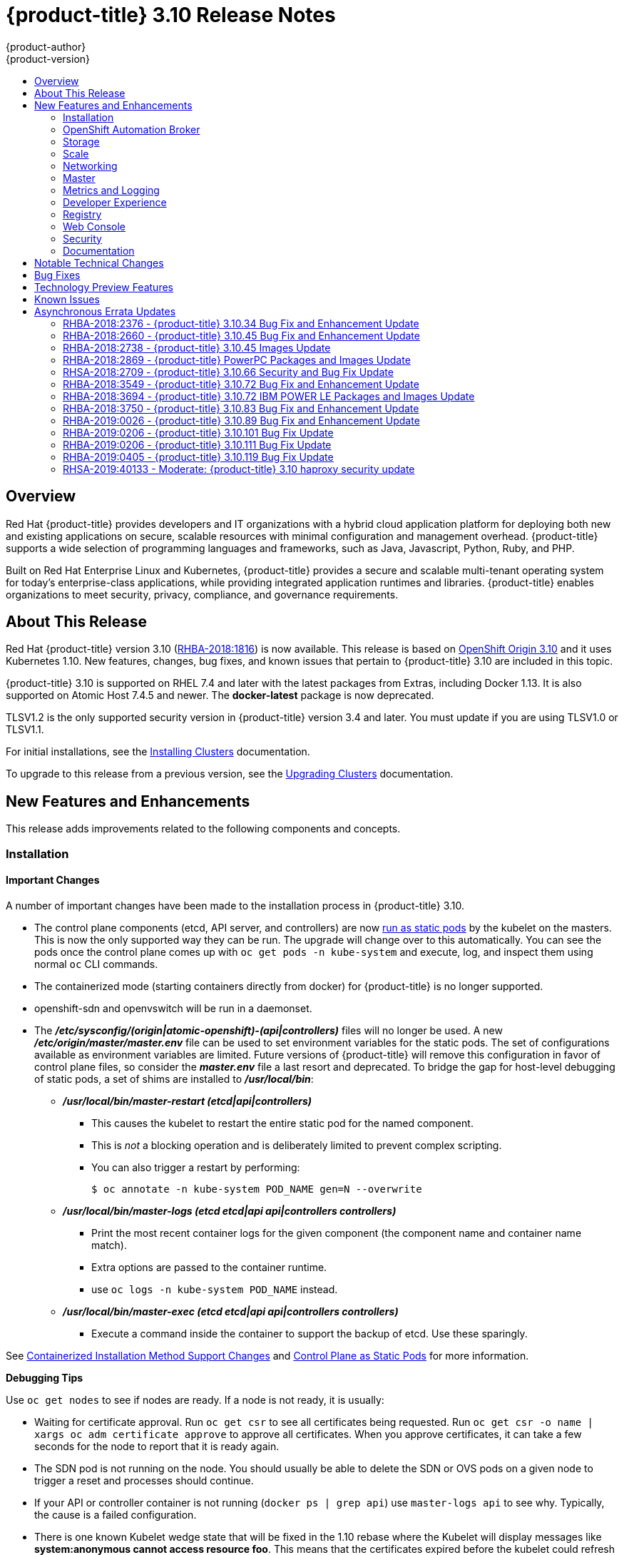 [[release-notes-ocp-3-10-release-notes]]
= {product-title} 3.10 Release Notes
{product-author}
{product-version}
:data-uri:
:icons:
:experimental:
:toc: macro
:toc-title:
:prewrap!:

toc::[]

== Overview

Red Hat {product-title} provides developers and IT organizations with a hybrid
cloud application platform for deploying both new and existing applications on
secure, scalable resources with minimal configuration and management overhead.
{product-title} supports a wide selection of programming languages and
frameworks, such as Java, Javascript, Python, Ruby, and PHP.

Built on Red Hat Enterprise Linux and Kubernetes, {product-title} provides a
secure and scalable multi-tenant operating system for today’s enterprise-class
applications, while providing integrated application runtimes and libraries.
{product-title} enables organizations to meet security, privacy, compliance, and
governance requirements.

[[ocp-310-about-this-release]]
== About This Release

Red Hat {product-title} version 3.10
(link:https://access.redhat.com/errata/RHBA-2018:1816[RHBA-2018:1816]) is now
available. This release is based on
link:https://github.com/openshift/origin/releases/tag/v3.10.0-rc.0[OpenShift
Origin 3.10] and it uses Kubernetes 1.10. New features, changes, bug fixes, and
known issues that pertain to {product-title} 3.10 are included in this topic.

{product-title} 3.10 is supported on RHEL 7.4 and later with the latest packages
from Extras, including Docker 1.13. It is also supported on Atomic Host 7.4.5
and newer. The *docker-latest* package is now deprecated.

TLSV1.2 is the only supported security version in {product-title} version 3.4
and later. You must update if you are using TLSV1.0 or TLSV1.1.

For initial installations, see the
xref:../install/index.adoc#install-planning[Installing Clusters] documentation.

To upgrade to this release from a previous version, see the
xref:../upgrading/index.adoc#install-config-upgrading-index[Upgrading Clusters]
documentation.

[[ocp-310-new-features-and-enhancements]]
== New Features and Enhancements

This release adds improvements related to the following components and concepts.

[[ocp-310-installation]]
=== Installation

[[ocp-310-important-installation-changes]]
==== Important Changes

A number of important changes have been made to the installation process in
{product-title} 3.10.

* The control plane components (etcd, API server, and controllers) are now
xref:ocp-310-system-services-now-hosted-on-pods[run as static pods] by the
kubelet on the masters. This is now the only supported way they can be run. The
upgrade will change over to this automatically. You can see the pods once the
control plane comes up with `oc get pods -n kube-system` and execute, log, and
inspect them using normal `oc` CLI commands.

* The containerized mode (starting containers directly from docker) for
{product-title} is no longer supported.

* openshift-sdn and openvswitch will be run in a daemonset.

* The *_/etc/sysconfig/(origin|atomic-openshift)-(api|controllers)_* files will no
longer be used. A new *_/etc/origin/master/master.env_* file can be used to set
environment variables for the static pods. The set of configurations available as
environment variables are limited. Future versions of
{product-title} will remove this configuration in favor of control plane files,
so consider the *_master.env_* file a last resort and deprecated. To bridge the
gap for host-level debugging of static pods, a set of shims are installed to
*_/usr/local/bin_*:
+
** *_/usr/local/bin/master-restart (etcd|api|controllers)_*
*** This causes the kubelet to restart the entire static pod for the named
component.
*** This is _not_ a blocking operation and is deliberately limited to prevent
complex scripting.
*** You can also trigger a restart by performing:
+
----
$ oc annotate -n kube-system POD_NAME gen=N --overwrite
----
+
** *_/usr/local/bin/master-logs (etcd etcd|api api|controllers controllers)_*
*** Print the most recent container logs for the given component (the component name
and container name match).
*** Extra options are passed to the container runtime.
*** use `oc logs -n kube-system POD_NAME` instead.
** *_/usr/local/bin/master-exec (etcd etcd|api api|controllers controllers)_*
*** Execute a command inside the container to support the backup of etcd. Use these sparingly.

See xref:ocp-310-containerized-installation-removed[Containerized Installation
Method Support Changes] and xref:ocp-310-control-plane-changes[Control Plane as Static
Pods] for more information.

*Debugging Tips*

Use `oc get nodes` to see if nodes are ready. If a node is not ready, it is
usually:

* Waiting for certificate approval. Run `oc get csr` to see all certificates being
requested. Run `oc get csr -o name | xargs oc adm certificate approve` to
approve all certificates.  When you approve certificates, it can take a few
seconds for the node to report that it is ready again.

* The SDN pod is not running on the node.  You should usually be able to delete the
SDN or OVS pods on a given node to trigger a reset and processes should
continue.

* If your API or controller container is not running (`docker ps | grep api`) use
`master-logs api` to see why. Typically, the cause is a failed configuration.

* There is one known Kubelet wedge state that will be fixed in the 1.10 rebase
where the Kubelet will display messages like *system:anonymous cannot access
resource foo*. This means that the certificates expired before the kubelet
could refresh them. If restarting the kubelet does not fix the issue, delete the
contents of *_/etc/origin/node/certificates/_*, and then restart the kubelet.

* If you see any component that does not converge, meaning that it stays in a
crashlooping state, open a bug with any logs from that pod. This is most
commonly an openshift-sdn / OVS issue where the networking in the container is
lost, but the kubelet or SDN does not realize it.

[discrete]
[[ocp-310-atomic-host-deprecated]]
===  Atomic Host Deprecation

Atomic Host is now deprecated. Atomic Host will continue to be supported in
{product-title} 3.11 and will be removed in {product-title} 4.0.

[[ocp-310-openshift-automation-broker]]
=== OpenShift Automation Broker

[[ocp-310-oab-uses-crds]]
==== The OpenShift Automation Broker Now Uses CRDs Instead of Local etcd

The OpenShift Automation Broker will now use custom resource definitions (CRDs)
instead of a local etcd instance.

There is now a migration path from etcd to CRD for `openshift-ansible`

[[ocp-310-mediawiki-apb-updated]]
==== mediawiki-abp Examples Updated

Examples of *mediawiki-apb* Ansible playbook bundles (APB) are updated to use
version 1.27.

[[ocp-310-storage]]
=== Storage

[[ocp-310-pv-provisioning-using-openstack-manilla]]
==== Persistent Volume (PV) Provisioning Using OpenStack Manila (Technology Preview)

Persistent volume (PV) provisioning using OpenStack Manila is currently in
xref:ocp-310-technology-preview[Technology Preview] and not for production
workloads.

{product-title} is capable of provisioning PVs using the
link:https://wiki.openstack.org/wiki/Manila[OpenStack Manila] shared file system
service.

See
xref:../install_config/persistent_storage/persistent_storage_manila.adoc#persistent_storage_manila[Persistent
Storage Using OpenStack Manila] for more information.

[[ocp-310-pv-resize]]
==== PV Resize (Technology Preview)

Persistent volume (PV) resize is currently in
xref:ocp-310-technology-preview[Technology Preview] and not for production
workloads.

You can expand persistent volume claims online from {product-title} for glusterFS.

. Create a storage class with `allowVolumeExpansion=true`.
. The PVC uses the storage class and submits a claim.
. The PVC specifies a new increased size.
. The underlying PV is resized.

See
xref:../dev_guide/expanding_persistent_volumes.adoc#expanding_persistent_volumes[Expanding
Persistent Volumes] for more information.

[[ocp-310-CSI]]
==== Container Storage Interface (Technology Preview)

Container Storage Interface (CSI) is currently in
xref:ocp-310-technology-preview[Technology Preview] and not for production
workloads.

CSI allows {product-title} to consume storage from storage backends that
implement the link:https://github.com/container-storage-interface/spec[CSI
interface] as
xref:../architecture/additional_concepts/storage.adoc#architecture-additional-concepts-storage[persistent
storage].

See
xref:../install_config/persistent_storage/persistent_storage_csi.adoc#install-config-persistent-storage-persistent-storage-csi[Persistent
Storage Using Container Storage Interface (CSI)] for more information.

[[ocp-310-local-ephemeral-storage]]
==== Protection of Local Ephemeral Storage (Technology Preview)

Protection of Local Ephemeral Storage is currently in
xref:ocp-310-technology-preview[Technology Preview] and not for production
workloads.

You can now control the use of the local ephemeral storage feature on your nodes
in order to prevent users from exhausting node local storage with their pods and
other pods that happen to be on the same node.

This feature is disabled by default. If enabled, the {product-title} cluster uses
ephemeral storage to store information that does not need to persist after the
cluster is destroyed.

See xref:../install_config/configuring_ephemeral.adoc#install-config-configuring-ephemeral-storage[Configuring Ephemeral Storage] for more information.

[[ocp-310-tenant-driven-storage-snapshotting]]
==== Tenant-driven Storage Snapshotting (Technology Preview)

Tenant-driven storage snapshotting is currently in
xref:ocp-310-technology-preview[Technology Preview] and not for production
workloads.

Tenants now have the ability to leverage the underlying storage technology
backing the persistent volume (PV) assigned to them to make a snapshot of their
application data. Tenants can also now restore a given snapshot from the past to
their current application.

An external provisioner is used to access the EBS, GCE pDisk, and HostPath. This
Technology Preview feature has tested EBS and HostPath. The tenant must stop the
pods and start them manually.

. The administrator runs an external provisioner for the cluster. These are images
from the Red Hat Container Catalog.

. The tenant made a PVC and owns a PV from one of the supported storage
solutions.The administrator must create a new `StorageClass` in the cluster with:
+
----
kind: StorageClass
apiVersion: storage.k8s.io/v1
metadata:
  name: snapshot-promoter
provisioner: volumesnapshot.external-storage.k8s.io/snapshot-promoter
----

. The tenant can create a snapshot of a PVC named `gce-pvc` and the resulting
snapshot will be called `snapshot-demo`.
+
----
$ oc create -f snapshot.yaml

apiVersion: volumesnapshot.external-storage.k8s.io/v1
kind: VolumeSnapshot
metadata:
  name: snapshot-demo
  namespace: myns
spec:
  persistentVolumeClaimName: gce-pvc
----

. Now, they can restore their pod to that snapshot.
+
----
$ oc create -f restore.yaml
apiVersion: v1
kind: PersistentVolumeClaim
metadata:
  name: snapshot-pv-provisioning-demo
  annotations:
    snapshot.alpha.kubernetes.io/snapshot: snapshot-demo
spec:
  storageClassName: snapshot-promoter
----

[[ocp-310-scale]]
=== Scale

[[ocp-310-scale-cluster-limits]]
==== Cluster Limits

Updated guidance around
xref:../scaling_performance/cluster_limits.adoc#scaling-performance-cluster-limits[Cluster
Limits] for {product-title} 3.10 is now available.

[[ocp-310-device-plugins]]
==== Device Plug-ins

Device Plug-ins are now moved out of Technology Preview and generally available
in {product-title} 3.10. {product-title} supports the device plug-in API, but the
device plug-in containers are supported by individual vendors.

Device plug-ins allow you to use a particular device type (GPU, InfiniBand,
or other similar computing resources that require vendor-specific initialization
and setup) in your {product-title} pod without needing to write custom code. The
device plug-in provides a consistent and portable solution to consume hardware
devices across clusters. The device plug-in provides support for these devices
through an extension mechanism, which makes these devices available to
containers, provides health checks of these devices, and securely shares them.

A device plug-in is a gRPC service running on the nodes (external to
`atomic-openshift-node.service`) that is responsible for managing specific
hardware resources.

See the  xref:../dev_guide/device_plugins.adoc#using-device-plugins[Developer
Guide] for further conceptual information about Device Plug-ins.

[[ocp-310-CPU-manager]]
==== CPU Manager

CPU Manager is now moved out of Technology Preview and generally available in
{product-title} 3.10.

CPU Manager manages groups of CPUs and constrains workloads to specific CPUs.

CPU Manager is useful for workloads that have some of these attributes:

* Require as much CPU time as possible.
* Are sensitive to processor cache misses.
* Are low-latency network applications.
* Coordinate with other processes and benefit from sharing a single processor
cache.

See
xref:../scaling_performance/using_cpu_manager.adoc#scaling-performance-using-cpu-manager[Using
CPU Manager] for more information.

[[ocp-310-device-manager]]
==== Device Manager

Device Manager is now moved out of Technology Preview and generally available in
{product-title} 3.10. {product-title} supports the device plug-in API, but the
device plug-in containers are supported by individual vendors.

Some users want to set resource limits for hardware devices within their pod
definition and have the scheduler find the node in the cluster with those
resources.  While at the same time, Kubernetes needed a way for hardware
vendors to advertise their resources to the kubelet without forcing them to
change core code within Kubernetes

The kubelet now houses a device manager that is extensible through plug-ins. You
load the driver support at the node level. Then, you or the vendor writes a
plug-in that listens for requests to stop/start/attach/assign the requested
hardware resources seen by the drivers. This plug-in is deployed to all the
nodes via a daemonSet.

See xref:../dev_guide/device_manager.adoc#using-device-manager[Using Device
Manager] for more information.

[[ocp-310-hugepages]]
==== Huge Pages

Huge pages are now moved out of Technology Preview and generally available in
{product-title} 3.10.

Memory is managed in blocks known as pages. On most systems, a page is 4Ki. 1Mi
of memory is equal to 256 pages; 1Gi of memory is 256,000 pages, and so on. CPUs
have a built-in memory management unit that manages a list of these pages in
hardware. The Translation Lookaside Buffer (TLB) is a small hardware cache of
virtual-to-physical page mappings. If the virtual address passed in a hardware
instruction can be found in the TLB, the mapping can be determined quickly. If
not, a TLB miss occurs, and the system falls back to slower, software-based
address translation, resulting in performance issues. Since the size of the
TLB is fixed, the only way to reduce the chance of a TLB miss is to increase the
page size.

A huge page is a memory page that is larger than 4Ki. On x86_64 architectures,
there are two common huge page sizes: 2Mi and 1Gi. Sizes vary on other
architectures. In order to use huge pages, code must be written so that
applications are aware of them. Transparent Huge Pages (THP) attempt to automate
the management of huge pages without application knowledge, but they have
limitations. In particular, they are limited to 2Mi page sizes. THP can lead to
performance degradation on nodes with high memory utilization or fragmentation
due to defragmenting efforts of THP, which can lock memory pages. For this
reason, some applications may be designed to use or recommend usage of
pre-allocated huge pages instead of THP.

In {product-title}, applications in a pod can allocate and consume pre-allocated
huge pages.

See xref:../scaling_performance/managing_hugepages.adoc#scaling-performance-managing-huge-pages[Managing
Huge Pages] for more information.

[[ocp-310-networking]]
=== Networking

[[ocp-310-route-annotation-limits-concurrent-connections]]
==== Route Annotation Limits Concurrent Connections

The route annotation `haproxy.router.openshift.io/pod-concurrent-connections`
limits concurrent connections.

See
xref:../architecture/networking/routes.adoc#route-specific-annotations[Route-specific
Annotations] for more information.

[[ocp-310-support-for-kubernetes-ingress-objects]]
==== Support for Kubernetes Ingress Objects

The Kubernetes ingress object is a configuration object determining how inbound
connections reach internal services. {product-title} has support for these
objects, starting in {product-title} 3.10, using a ingress controller
configuration file.

See
xref:../architecture/networking/routes.adoc#architecture-routes-support-for-ingress[Support
for Kubernetes ingress objects] for more information.

[[ocp-310-IP-failover-management-limited-to-254-groups]]
==== IP failover Management Limited to 254 Groups of VIP Addresses

IP failover management is limited to 254 groups of VIP addresses. By default,
{product-title} assigns one IP address to each group. You can use the
`virtual-ip-groups` option to change this so multiple IP addresses are in each
group and define the number of VIP groups available for each VRRP instance when
configuring IP failover.

See
xref:../admin_guide/high_availability.adoc#admin-guide-high-availability-configuring-more-than-254[High
Availability] for more information.

[[ocp-310-allow-dns-names-for-egress-routers]]
==== Allow DNS Names for Egress Routers

You can now set the egress router to refer to an external service, with a
potentially unstable IP address, by its host name.

See xref:../admin_guide/managing_networking.adoc#admin-guide-deploying-an-egress-dns-proxy-pod[Deploying an Egress Router DNS Proxy Pod]
for more information.

[[ocp-310-expand-servicenetwork]]
==== Expanding the serviceNetwork

You can now grow the service network address range in a multi-node environment
to a larger address space. This does not cover migration to a different range,
just the increase of an existing range.

See xref:../install_config/configuring_sdn.adoc#expanding-the-service-network[Expanding the Service Network]
for more information.

[[ocp-310-kuryr]]
==== Improved {product-title} and Red Hat OpenStack Integration with Kuryr (Technology Preview)

This feature  is currently in xref:ocp-310-technology-preview[Technology
Preview] and is not for production workloads.

See xref:../admin_guide/kuryr.adoc#admin-guide-kuryr[Kuryr SDN Administration]
and
xref:../install_config/configuring_kuryrsdn.adoc#install-config-configuring-kuryr-sdn[Configuring
Kuryr SDN] for best practices in {product-title} and Red Hat OpenStack
integration.

[[ocp-310-master]]
=== Master

[[ocp-310-the-descheduler]]
==== The Descheduler (Technology Preview)

The Descheduler is currently in xref:ocp-310-technology-preview[Technology
Preview] and is not for production workloads.

The descheduler moves pods from less desirable nodes to new nodes. Pods can be
moved for various reasons, such as:

* Some nodes are under- or over-utilized.
* The original scheduling decision does not hold true any more, as taints or
labels are added to or removed from nodes, pod/node affinity requirements are
not satisfied any more.
* Some nodes failed and their pods moved to other nodes.
* New nodes are added to clusters.

See
xref:../admin_guide/scheduling/descheduler.adoc#admin-guide-descheduler[Descheduling]
for more information.

[[ocp-310-node-problem-detector]]
==== Node Problem Detector (Technology Preview)

The Node Problem Detector is currently in xref:ocp-310-technology-preview[Technology
Preview] and is not for production workloads.

The Node Problem Detector monitors the health of your nodes by finding certain
problems and reporting these problems to the API server, where external
controllers could take action. The Node Problem Detector is a daemon that runs
on each node as a daemonSet.  The daemon tries to make the cluster aware of node
level faults that should make the node not schedulable. When you start the Node
Problem Detector, you tell it a port over which it should broadcast the issues
it finds. The detector allows you to load sub-daemons to do the data collection.
There are three as of today.  Issues found by the problem daemon can be
classified as `NodeCondition`.

Problem daemons:

* Kernel Monitor: Monitors kernel log via journald and reports problems according
to regex patterns.
* AbrtAdaptor: Monitors the node for kernel problems and application crashes from
journald.
* CustomerPluginMonitor: Allows you to test for any condition and exit on a `0` or
`1` should your condition not be met.

See
xref:../admin_guide/node_problem_detector.adoc#admin-guide-node-problem-detector[Node
Problem Detector] for more information.

[[ocp-310-system-services-now-hosted-on-pods]]
==== System Services Now Hosted on Pods
Each of the system services, API, controllers, and etcd, used to run as system
services on the master. These services now run on static pods in the cluster. As
a result, there are new commands to restart these services: `master-restart
api`, `master-restart controllers`, and `master-restart etcd`. To view log
information on these services, use `master-logs api api`, `master-logs
controllers controllers`, and `master-logs etcd etcd`.

See xref:ocp-310-important-installation-changes[Important Changes] for more information.

[[ocp-310-new-node-configuration-process]]
==== New Node Configuration Process
You can modify existing nodes through a configuration map rather than the
*_node-config.yaml_*. The installation creates three node configuration groups:
*node-config-master*, *node-config-infra*, and *node-config-compute* and creates
a configuration map for each group.  A sync pod watches for changes to these
configuration maps. When a change is detected, the sync pod updates the
*_node-config.yaml_* file on all of the nodes.

[[ocp-310-group-pruning]]
==== LDAP Group Pruning
To prune groups records from an external provider, administrators can
run the following command:

----
$ oc adm prune groups --sync-config=path/to/sync/config [<options>]
----

See xref:../admin_guide/pruning_resources.adoc#pruning-groups[Pruning groups] for more information.


[[ocp-310-podman]]
==== Podman (Technology Preview)

Podman is currently in xref:ocp-310-technology-preview[Technology Preview] and
is not for production workloads.

Podman is a daemon-less CLI/API for running, managing, and debugging OCI containers and pods. It:

* Is fast and lightweight.
* Leverages runC.
* Provides a syntax for working with containers.
* Has remote management API via Varlink.
* Provides systemd integration and advanced namespace isolation.

For more information, see link:https://blog.openshift.com/crictl-vs-podman/[Crictl Vs Podman].

[[ocp-310-metrics-and-logging]]
=== Metrics and Logging

[[ocp-310-prometheus]]
==== Prometheus (Technology Preview)

Prometheus remains in xref:ocp-310-technology-preview[Technology Preview] and is
not for production workloads. Prometheus, AlertManager, and AlertBuffer versions
are now updated and node-exporter is now included:

* prometheus 2.2.1
* Alertmanager 0.14.0
* AlertBuffer 0.2
* node_exporter 0.15.2

You can deploy Prometheus on an {product-title} cluster, collect Kubernetes and
infrastructure metrics, and get alerts. You can see and query metrics and alerts
on the Prometheus web dashboard. Alternatively, you can bring your own Grafana
and hook it up to Prometheus.

See xref:../install_config/cluster_metrics.adoc#openshift-prometheus[Prometheus
on OpenShift] for more information.

[[ocp-310-developer-experience]]
=== Developer Experience

[[ocp-310-service-catalog-CLI]]
==== Service Catalog command-line interface (CLI)

The Service Catalog command-line interface (CLI) allows you to provision and
bind services from the command line. You can use a full set of commands to list,
describe, provision, deprovision, bind, and unbind.

The Service Catalog CLI utility called `svcat` is available for easier
interaction with Service Catalog resources. `svcat` communicates with the
Service Catalog API by using the aggregated API endpoint on an OpenShift
cluster.

See
xref:../architecture/service_catalog/service_catalog_cli.adoc#architecture-additional-concepts-service-catalog-cli[Service
catalog command-line interface (CLI)] for more information.

[[ocp-310-new-ignore-volume-az-configuration-option]]
==== New ignore-volume-az Configuration Option

A new configuration option, `ignore-volume-az`, is now available  in the
*_cloud.conf_* file for Red Hat OpenStack. This is added to let {product-title}
not create labels with zones for persistent volumes. OpenStack Cinder and
OpenStack Nova can have different topology zones. {product-title} works
exclusively with Nova zones, ignoring Cinder topology. Therefore, it makes no
sense to set the label with a Cinder zone name into PVs, in case it is different
than Nova zones. A pod that uses such a PV would be unschedulable by
{product-title}. Cluster administrators can now turn off labeling of Cinder PVs
and make their pods schedulable.
(link:https://bugzilla.redhat.com/show_bug.cgi?id=1500776[*BZ#1500776*])

[[ocp-310-cli-plug-ins]]
==== CLI Plug-ins (Technology Preview)

CLI plug-ins are currently in xref:ocp-310-technology-preview[Technology Preview]
and not for production workloads.

Usually called _plug-ins_ or _binary extensions_, this feature allows you to
extend the default set of `oc` commands available and, therefore, allows you to
perform new tasks.

See xref:../cli_reference/extend_cli.adoc#cli-reference-extend-cli[Extending the
CLI] for information on how to install and write extensions for the CLI.

[[ocp-310-jenkins-updates]]
==== Jenkins Updates

There is now synchronized removal of build jobs, which allows for the cleanup of old, stale jobs.

Jenkins is now updated to 2.107.3-1.1 and Jenkins build agent (slave) images are now updated:

* Node.js 8
* Maven 3.5

The following images are deprecated in {product-title} 3.10:
----
jenkins-slave-maven-*
jenkins-slave-nodejs-*
----

The images still exist in the interim so you can migrate your applications
to the newer images:
----
jenkins-agent-maven-*
jenkins-agent-nodejs-*
----

For more information, see xref:../using_images/other_images/jenkins_slaves.adoc#using-images-other-images-jenkins-slaves[Jenkins Agents].

[[ocp-310-registry]]
=== Registry

[[ocp-310-expose-registry-metrics]]
==== Expose Registry Metrics with OpenShift Authentication

The {product-title} 3.10 registry metrics endpoint is now protected by built-in
{product-title} authentication. You can use a ClusterRole to access registry metrics.

See xref:../install_config/registry/accessing_registry.adoc#accessing-registry-metrics[Accessing Registry Metrics]
for more information.

[[ocp-310-web-console]]
=== Web Console

[[ocp-310-web-console-improved-catalog-search]]
==== Improved Service Catalog Search

There is now an improved search algorithm for the service catalog UI. Weighting
is based on where the match is found and factors include the title, description,
and tagging.

[[ocp-310-web-console-improved-way-to-show-and-choose-routes]]
==== Improved Way to Show and Choose Routes for Applications

There is now an improved way to show and choose routes for an application. There
is now indication that there are multiple routes available. Annotate the route
that you would like to be primary:

----
console.alpha.openshift.io/overview-app-route: ‘true’
----

[[ocp-310-web-console-create-generic-secrets]]
==== Create Generic secrets

You can create generic secrets in the web console (secrets with any key / value
pairs). You can already create secrets, but now you can create opaque secrets.
This behaves like creating ConfigMaps.

[[ocp-310-web-console-miscellaneous-changes]]
==== Miscellaneous Changes
* The *_xterm.js_* dependency for pod terminal was updated with greatly improved performance.
* You can now create image pull secrets directly from the deploy image dialog.

[[ocp-310-security]]
=== Security

[[ocp-310-security-specify-whitelist-cipher-suite-for-etcd]]
==== Specify TLS Cipher Suite for etcd

You can set TLS cipher suites for use with etcd in order to meet security
policies.

For more information, see xref:../install_config/master_node_configuration.adoc#master-config-tls-cipher[Specifying TLS ciphers for etcd]

[[ocp-310-control-sharing-pid-namespace-between-containers]]
==== Control Sharing the PID Namespace Between Containers (Technology Preview)

Control Sharing the PID Namespace Between Containers is currently in
xref:ocp-310-technology-preview[Technology Preview] and not for production
workloads.

Use this feature to configure cooperating containers in a pod, such as a log
handler sidecar container, or to troubleshoot container images that do not
include debugging utilities like a shell.

* The feature gate `PodShareProcessNamespace` is set to `false` by default.
* Set `feature-gates=PodShareProcessNamespace=true` in  the API server,
controllers, and kubelet.
* Restart the API server, controller, and node service.
* Create a pod with the specification of `shareProcessNamespace: true`.
* Run `oc create -f <pod spec file>`.

*Caveats*

When the PID namespace is shared between containers:

* Sidecar containers are not isolated.
* Environment variables are now visible to all other processes.
* Any *kill all* semantics used within the process are now broken.
* Any `exec` processes from other containers will now show up.

See
xref:../dev_guide/expanding_persistent_volumes.adoc#expanding_persistent_volumes[Expanding
Persistent Volumes] for more information.

[[ocp-310-router-service-account-access-secrets]]
==== Router Service Account No Longer Needs Access to Secrets

The router service account no longer needs permission to read all secrets. This
improves security. Previously, if the router was compromised it could read all
of the most sensitive data in the cluster.

Now, when you create an ingress object, a corresponding route object is created.
If an ingress object is modified, a changed secret should take effect soon
after. If an ingress object is deleted, a route that was created for it will be
deleted.

[[ocp-310-documentation]]
=== Documentation

[[ocp-310-quick-installation-removed]]
==== Removed Quick Installation

In {product-title} 3.10, the Quick Installation method and the corresponding
documentation is now removed.

[[ocp-310-manual-upgrade-removed]]
==== Removed Manual Upgrade

In {product-title} 3.10, the Manual Upgrade method and the corresponding
documentation is now removed.

[[ocp-310-install-config-docs-separated]]
==== Installation and Configuration Guidance Now Separated

The Installation and Configuration Guide is now separated into Installing
Clusters and Configuring Clusters for increased readability.

[[ocp-310-notable-technical-changes]]
== Notable Technical Changes

{product-title} 3.10 introduces the following notable technical changes.

[discrete]
[[ocp-310-major-changes-to-cluster-architecture]]
=== Major Changes to Cluster Architecture

{product-title} 3.10 introduces major architecture changes in how control
plane and node components are deployed, affecting new installations and upgrades
from {product-title} 3.9.

The following sections highlight the most significant changes, with more detail
provided in the xref:../architecture/infrastructure_components/kubernetes_infrastructure.adoc#architecture-infrastructure-components-kubernetes-infrastructure[Architecture Guide].

[discrete]
[[ocp-310-control-plane-changes]]
==== Control Plane as Static Pods

While previously run as *systemd* services or system containers, the control plane
components (apiserver, controllers, and etcd when co-located with a master) are
now run as static pods by the kubelet on master hosts. The node components
*openshift-sdn* and *openvswitch* are also now run using a DaemonSet instead of a
*systemd* service.

.Control plane host architecture changes
image::ocp310-archupgrade.png["Control plane host architecture changes"]

This is now the only supported way they can be run; system containers are no
longer supported, (sans the kublet) with the exception of the node service RHEL
Atomic Host. The upgrade will change over to the new architecture automatically.
Control plane components continue to read configurations from the
*_/etc/origin/master/_* and *_/etc/etcd/_* directories.

You can see the pods after the control plane starts using `oc get pods -n kube-system`,
and `exec`, `log`, and `inspect` them using normal `oc` CLI commands.

[discrete]
===== Why?

Static pods are managed directly by the kubelet daemon on a specific node,
without the API server having to observe it. With this simplified architecture,
master and node static pods do not have an associated replication controller,
and the kubelet daemon itself watches and restarts them if they crash. Static
pods are always bound to one kubelet daemon and always run on the same node with
it.

[discrete]
[[ocp-310-nodes-bootstrapped]]
==== Nodes Bootstrapped from the Master

Nodes are now bootstrapped from the master by default, which means nodes will
pull their pre-defined configuration, client and server certificates from the
master. The 3.10 upgrade will automatically transform your nodes to use this new
mode.

.Node bootstrapping workflow overview
image::node_bootstrapping.png["Node bootstrapping workflow overview"]

[discrete]
===== Why?

The goal for bootstrapping is to allow faster node start-up by reducing the
differences between nodes, as well as centralizing more configuration and
letting the cluster converge on the desired state. This enables certificate
rotation and centralized certificate management by default (use `oc get csr` to see
pending certificates).

[discrete]
[[ocp-310-containerized-installation-removed]]
==== Containerized Installation Method Support Changes

Documentation for previous versions of {product-title} referred to the
"containerized installation method", where {product-title} components ran as
standard container images. Starting in {product-title} 3.10, support for
containerized components has changed.

The {product-title} 3.10 upgrade:

* Migrates RHEL Server hosts to the RPM-based installation method for the kubelet
* Migrates the container runtime and RHEL Atomic Hosts to the system
container-based installation method for the kubelet only (because the container
runtime is part of RHEL Atomic Host)

If you upgrade from {product-title} 3.9 to 3.10 and standalone etcd was run as
containerized on RHEL, then the installation will remain containerized after the
upgrade.

These containerized installation methods are now the only supported methods for
their respective RHEL variants, and the former method (where {product-title}
components run as standard container images) has been removed and is no longer
supported starting in 3.10.

[discrete]
===== Why?

This reduces the number of installation and upgrade paths, and aligns better
with features to be introduced in future releases.

[discrete]
[[ocp-310-configuration-files]]
==== Configuration Files

To
xref:../upgrading/automated_upgrades.adoc#upgrades-defining-node-group-and-host-mappings[upgrade]
from {product-title} 3.9 to 3.10, you must first create a configuration file
that maps your previous master and node configurations to the new ConfigMap
usage, and supply the mapping when initiating your cluster upgrade. This ensures
that the upgrade does not begin without this critical information, and that you
are not left at the end of the upgrade with hosts using the previous style
deployment.

In addition, the *_/etc/sysconfig/(origin|atomic-openshift)-(api|controllers)_*
files will no longer be used. A new *_/etc/origin/master/master.env_* file can
be used to set environment variables for the static pods. The set of
configuration available as environment variables is limited (proxy and log
levels). Future versions of {product-title} will remove this configuration in
favor of control plane files, so consider the *_master.env_* file a last resort
and deprecated.

[discrete]
[[ocp-310-updates-to-static-pod-images]]
=== Updates to Static Pod Images

The following images are removed:

----
openshift3/ose-*
openshift3/container-engine-*
openshift3/node-*
openshift3/openvswitch-*
----

These images are replaced with:

----
openshift3/ose-node-*
openshift3/ose-control-plane-*
----

The image `openshift3/metrics-schema-installer-container` is also added.

The image `openshift3/ose-sti-builder` is now replaced by
`openshift3/ose-docker-builder`, which already existed.

See
xref:../install/disconnected_install.adoc#disconnected-syncing-images[Syncing
Images] for more information.

[discrete]
[[ocp-310-pod-flag-removed]]
=== Pod Flag Removed for oc port-forward

The deprecated `-p <POD>` flag for `oc port-forward` is removed. Use `oc port-forward pod/<POD>` instead.

[discrete]
[[ocp-310-specify-api-group-and-version-without-api-prefix]]
=== Specify the API Group and Version without the API prefix

When enabling or disabling API groups with the `--runtime-config` flag in
`kubernetesMasterConfig.apiServerArguments`, specify `<group>/<version>` without
the API prefix. In future releases, the API prefix will be disallowed. For
example:

----
kubernetesMasterConfig:
  apiServerArguments:
    runtime-config:
    - apps.k8s.io/v1beta1=false
    - apps.k8s.io/v1beta2=false
...
----

[discrete]
[[ocp-310-o-name-includes-api-group]]
=== Output of -o name Now Includes API Group

The output format of `-o name` now includes the API group and singular kind. For
example:

----
$ oc get imagestream/my-image-stream -o name
imagestream.image.openshift.io/my-image-stream
----

[discrete]
[[ocp-310-deprecated-web-console-suport-for-IE-11]]
===  Deprecated Web Console Support for Internet Explorer 11

Web console support for Internet Explorer (IE) 11 is now deprecated. This will
be removed in a future version of {product-title}. Microsoft Edge is still a
supported browser.

[discrete]
[[ocp-310-local-provosioner-configuration-changes]]
=== Local Provisioner Configuration Changes

Adding a new device is semi-automatic. The provisioner periodically checks for
new mounts in the configured directories. The administrator needs to create a
new subdirectory there, mount a device there, and allow the pods to use the
device by applying the SELinux label.

See
xref:../install_config/configuring_local.adoc#install-config-configuring-local[Configuring
for Local Volume] for more information.

[discrete]
[[ocp-310-openstack-configuration-updates]]
=== OpenStack Configuration Updates

When configuring the Red Hat OpenStack cloud provider, the node's host name must
match the instance name in OpenStack to ensure that the registered name conforms
to DNS-1123 specification.

[discrete]
[[ocp-310-deprecated-openshift-namespace-flag-removed]]
=== Deprecated openshift-namespace Flag Now Removed

The deprecated `openshift-namespace` flag is now removed from the `oc adm
create-bootstrap-policy-file` command.

[discrete]
[[ocp-310-deprecated-openshift_set_node_ip-and-openshift_ip]]
=== Use of openshift_set_node_ip and openshift_ip Are No Longer Supported

In {product-title} 3.10, the use of `openshift_set_node_ip` and `openshift_ip`
are no longer supported.

[discrete]
[[ocp-310-you-can-no-longer-configure-dnsip]]
=== You Can No Longer Configure dnsIP

It is no longer possible to configure the `dnsIP` value of the node, which could
previously be set via `openshift_dns_ip`.

[discrete]
[[ocp-310-deprecated-openshift_hostname]]
=== Removed openshift_hostname Variable

The `openshift_hostname` variable is now removed.

[discrete]
[[ocp-310-openshift_docker_additional_registries-discouraged]]
=== Use of openshift_docker_additional_registries Discouraged

Do not use or rely on `openshift_docker_additional_registries`.

[discrete]
[[ocp-310-openshift-infra-for-system-components]]
=== openshift-infra Reserved for System Components
The `openshift-infra` namespace is reserved for system components. It does not
run {product-title} admission plug-ins for Kubernetes resources. SCC admission will not
run for pods in the `openshift-infra` namespace. This can cause pods to fail,
especially if they make use of persistent volume claims and rely on SCC-assigned
`uid`/`fsGroup`/`supplementalGroup`/`seLinux` settings.

[discrete]
[[ocp-310-oc-edit-respects-kube-editor]]
=== oc edit Respects Kube_EDITOR
The `oc edit` command now respects `KUBE_EDITOR`. `OC_EDITOR` support will be
removed in a future release, so it is recommended that you switch to
`KUBE_EDITOR`.

[discrete]
[[ocp-310-batch-v2alpha1-api-no-longer-served-by-default]]
=== batch/v2alpha1 API Version No Longer Served by Default

The `batch/v2alpha1` API version is no longer served by default. If required, it
can be re-enabled in the *_master-config.yaml_* file with this configuration:

----
kubernetesMasterConfig:
  apiServerArguments:
    ...
    runtime-config:
    - apis/batch/v2alpha1=true
----

[discrete]
[[ocp-310-new-openshift_additional_ca-option]]
=== New openshift_additional_ca Option

There is a new option in the OpenShift Ansible installer,
`openshift_additional_ca`, which points to a file containing the load balancer
CA certificate. If the cluster is using a load balancer which requires a
difference CA than the one generated by the installer for the the master node,
then the user will need to add this additional CA certificate to the
*_/etc/origin/master/ca-bundle.crt_* file. This will make it available to pods
in the cluster.

[discrete]
[[ocp-310-namespace-scoped-requests]]
=== Namespace-scoped Requests

`subjectaccessreviews.authorization.openshift.io` and
`resourceaccessreviews.authorization.openshift.io` will be cluster-scoped only
in a future release. Use `localsubjectaccessreviews.authorization.openshift.io`
and `localresourceaccessreviews.authorization.openshift.io` if you need
namespace-scoped requests.

[discrete]
[[ocp-310-default-image-streams-use-pullthrough]]
=== Default Image Streams Now Use Pullthrough

The default image streams now use pullthrough. This means that the internal
registry will pull these images on behalf of the user. If you modify the
upstream location of the images in the image stream, the registry will pull from
that location. This means the registry must be able to trust the upstream
location. If your upstream location uses a certificate that is not part of the
standard system trust store, pulls will fail. You will need to mount the
appropriate trust store into the docker-registry pod to provide appropriate
certificates in this case, in the *_/etc/tls_* directory path.

The image import process now runs inside a pod (the apiserver pod). Image import
needs to trust registries it is importing from. If the source registry uses a
certicate that is not signed by a CA that is in the standard system store, you
will need to provide appropriate trust store information to the apiserver pod.
This can be done by mounting content into to the pod's *_/etc/tls_* directory.

[discrete]
[[ocp-310-use-local-flag]]
=== Use a Local Flag to Avoid Contacting the Server

In a future release, when invoking `oc` commands against a local file, you must use a
`--local` flag when you do not want the client to contact the server.

[discrete]
[[ocp-310-deprecated-gitlab-versions]]
=== Deprecated GitLab Versions
The use of self-hosted versions of GitLab with a version less than v11.1.0 is
now deprecated. Users of self hosted versions should upgrade their GitLab
installation as soon as possible. No action is required if the hosted version at
gitlab.com is used, as that environment is always running the latest version.

[discrete]
[[ocp-310-flexvolume-updates]]
=== Flexvolume Plug-in Updates

When using flexvolume for performing `attach`/`detach`, the flex binary must not
have external dependencies and should be self contained. Flexvolume plug-in path
on atomic hosts has been changed to *_/etc/origin/kubelet-plugins_*, which applies to
both master and compute nodes.

[discrete]
[[ocp-310-deprecated-oc-rollout-latest]]

=== Deprecated oc rollout latest ... --output=revision
In {product-title} 3.10, `oc rollout latest ... --output=revision` is
deprecated. Use `oc rollout latest ... --output
jsonpath={.status.latestVersion}` or `oc rollout latest ... --output
go-template={{.status.latestVersion}` instead.

[discrete]
[[ocp-310-CNS-is-now-RHOCS]]

=== CNS Is Now Red Hat OpenShift Container Storage (RHOCS)

Container Native Storage (CNS) is now called Red Hat OpenShift Container Storage
(RHOCS). Previously, there was confusion between CNS and CRS terminology.

[discrete]
[[ocp-310-builder-image-replaced]]
=== Builder Image Replaced

In {product-title} 3.10, the *Atomic OpenShift Docker Builder*,
`registry.access.redhat.com/openshift3/ose-docker-builder`, replaced the
*Atomic OpenShift S2I Builder*, `registry.access.redhat.com/openshift3/ose-sti-builder`.

Previously, the *Atomic OpenShift Docker Builder* was responsible for executing
Docker image builds. It now executes source-to-image (s2i) image builds as well.

[[ocp-310-bug-fixes]]
== Bug Fixes

This release fixes bugs for the following components:

*Builds*

* Some build container environment variables were modified when redacted in the
container log. As a result, URL proxy settings (such as HTTP/S proxies) were
modified, breaking these settings. A copy of these environment variables are
made prior to redaction in the logs.
(link:https://bugzilla.redhat.com/show_bug.cgi?id=1571349[*BZ#11571349*])

* Streaming of build logs failed due to a server-side timeout waiting for the
build pod to start. Therefore,  `oc start-build` could hang if the `--wait` and
`--follow` flags were set. With this bug fix:
+
** Server-side timeout for a build pod to start was increased from 10 to 30 seconds.
** If  the `--follow` flag is specified and the log streaming fails, return an error message to the user.
** If `--follow` and `--wait` is specified, retry log streaming.
+
As a result:
+
** Log stream failures due to build pod wait timeouts are less likely to occur.
** If `--follow` fails, the user is presented with the message *Failed to stream the build logs - to view the logs, run oc logs build/<build-name>*.
** If `--follow` and `--wait` flags are set, `oc start-build` will retry fetching the build logs until successful.
+
(link:https://bugzilla.redhat.com/show_bug.cgi?id=1575990[*BZ#1575990*])

* The build watch maintained by the *openshift jenkins sync* plug-in would no
longer function, even while watchers on other API object types still functioned.
The finding of a build would then fall upon the background build list thread,
which by default runs at 5-minute intervals. This bug fix adds better logging
around unexpected closure of the *openshift jenkins sync* plug-in watches, adds
reconnect when those closures occur, and adds the ability for customers to
configure the relist interval. Now,  customers do not have to wait up to 5
minutes for the pipeline strategy builds to start.
(link:https://bugzilla.redhat.com/show_bug.cgi?id=1554902[*BZ#1554902*])

* The build controller was susceptible to incorrectly failing builds when time was
not synchronized accurately between multiple masters. The controller logic is
now improved to not depend on time synchronization.
(link:https://bugzilla.redhat.com/show_bug.cgi?id=1547551[*BZ#1547551*])

* The webhook payload can contain an empty commit array, which results in an array
indexing error when processed by the APIserver. As a result, the API server
crashes. Check for an empty array before attempting to index into it. With this
bug fix, empty commit payloads are handled without crashing the API server.
(link:https://bugzilla.redhat.com/show_bug.cgi?id=1585663[*BZ#1585663*])

*Containers*

* An invalid SELinux context for the Docker engine prevented `docker exec` to
work. With this bug fix, the issue is resolved.
(link:https://bugzilla.redhat.com/show_bug.cgi?id=1517212[*BZ#1517212*])

*Image*

* Jenkins would fail to parse certificates with the *Bag Attributes* preceding the
`BEGIN CERTIFICATE` line and fail to start since the *openshift jenkins* image
adds such a certificate to the Kubernetes cloud configuration. With this bug
fix,  remove the  *Bag Attributes* preceding the `BEGIN CERTIFICATE` line in the
certificates mounted into the pod; generally validate the certificate for proper
format. Jenkins can now start when such certificates are introduced.
(link:https://bugzilla.redhat.com/show_bug.cgi?id=1548619[*BZ#1548619*])

* A new value in the `Reference` field was not considered as a change. Therefore,
the status field was not  updated. This bug fix updates detection of changes.
You can now set `Reference: true` and get any image reference in an image stream
tag. (link:https://bugzilla.redhat.com/show_bug.cgi?id=1555149[*BZ#1555149*])

* Additional certificate name constraints prevented valid certificates from being
processed, resulting in  an error of "tls: failed to parse certificate from
server: x509: unhandled critical extension". As a result, valid certificates
were unusable. By moving to newer golang libraries that fixed the constraint.
certificates that previously failed can now be used.
(link:https://bugzilla.redhat.com/show_bug.cgi?id=1518583[*BZ#1518583*])

* Previously, PhantomJS would not install on `jenkins-slave-base-rhel7` image.
this was because PhantomJS is packaged as `tar.bz2` archive and
`jenkins-slave-base-rhel7` did not contain the bzip2 binary. The {product-title}
version 3.10, includes newer Jenkins image with bzip2 binary.
(link:https://bugzilla.redhat.com/show_bug.cgi?id=1544693[*BZ#1544693*])


*Installer*

* Due to a compatibility issue in earlier versions, the `networkPluginName` entry
was listed twice in the `node-config.yaml`. The duplicate entry is no longer
needed and has been removed.
(link:https://bugzilla.redhat.com/show_bug.cgi?id=1567970[*BZ#1567970*])

* Due to a change in the installer, if using images from a registry other than the
default, you need to configure the registry using the `oreg_url` parameter in
the *_/etc/ansible/hosts_* file for all components and images. Previously, you
needed to configure the `oreg_url`, `openshift_docker_additional_registries`,
and `openshift_docker_insecure_registries`  parameters.
(link:https://bugzilla.redhat.com/show_bug.cgi?id=1516534[*BZ#1516534*])

* Environments where the Azure cloud provider is enabled now provision a default
storage class for use with Azure storage.
(link:https://bugzilla.redhat.com/show_bug.cgi?id=1537479[*BZ#1537479*])

* You can now uninstall the Service Catalog using the Ansible Playbook if the
*openshift-ansible-serivce-broker* project is not present. Previously, the
uninstall playbook would fail if the project is not present.
(link:https://bugzilla.redhat.com/show_bug.cgi?id=1561485[*BZ#1561485*])

* Because NFS storage cannot provide the file system capabilities required by
OpenShift registry, logging, and metrics components, a check has been added to
the installer that will not allow NFS storage for these components. To use NFS
storage for these components, you must opt-in by setting the cluster variable
`openshift_enable_unsupported_configurations` to `true`, otherwise the procedure
will fail. The use of NFS storage for registry, metrics, and logging components
is only supported for proof of concept environments and not for production
environments.
(link:https://bugzilla.redhat.com/show_bug.cgi?id=1416639[*BZ#1416639*])

* Ansible playbooks were taking too long to execute and could result in
certificate errors from hosts that are not relevant to the task being performed.
The playbooks have been modified to check only relevant hosts.
(link:https://bugzilla.redhat.com/show_bug.cgi?id=1516526[*BZ#1516526*])

* Ansible installer playbooks were creating persistent volumes before creating
storage classes causing the playbooks to be run twice. The playbooks were
changed to create the storage classes before any persistent volumes.
(link:https://bugzilla.redhat.com/show_bug.cgi?id=1564170[*BZ#1564170*])

* Because the way the OpenShift prefix and version were set for the console, the
version reported by the console was different than the version displayed by
other components. Control plane upgrade now ensures that the console version
matches the version of other control plane components.
(link:https://bugzilla.redhat.com/show_bug.cgi?id=1540427[*BZ#1540427*])

* Because of the Ansible installation playbooks, you needed to manually configure
 storage classes after installation in order to create PVCs. You can now
 configure storage classes at installation time by setting the following
 parameters in your inventory file:
+
----
openshift_storageclass_name=test-1
openshift_storageclass_provisioner=rbd
openshift_storageclass_parameters={'fstype': 'ext4', 'iopsPerGB': '10', 'foo': 'bar'}
----
+
(link:https://bugzilla.redhat.com/show_bug.cgi?id=1471718[*BZ#1471718*])

* The certificate expiration playbook, *_easy-mode.yaml_*, was not checking all
certificate files for expiration information. As a result, expired files were
not being discovered, which could result in errors. The Ansible playbook has
been updated.
(link:https://bugzilla.redhat.com/show_bug.cgi?id=1520971[*BZ#1520971*])

* Previously, dnsmasq was configured to listen on a specific IP address in an
effort to avoid binding to `127.0.0.1:53`, which is where the node service runs
its DNS service. This update configures dnsmasq to bind to all interfaces except
the loopback, which ensures that dnsmasq works properly on hosts with multiple
interfaces.
(link:https://bugzilla.redhat.com/show_bug.cgi?id=1481366[*BZ#1481366*])

* In rare cases, the router or registry `registryurl` variables may need to be set
to values other than the first `master registry_url` value. This fix allows the
`openshift_hosted_router_registryurl` and
`openshift_hosted_registry_registryurl` variables to be set in the inventory.
(link:https://bugzilla.redhat.com/show_bug.cgi?id=1509853[*BZ#1509853*])

* A recent change in SELinux policy requires that an additional SEBoolean is set
when running any pods with systemd which includes CFME.
(link:https://bugzilla.redhat.com/show_bug.cgi?id=1587825[*BZ#1587825*])

*Logging*

* The `kube-` and `openshift-` prefixes are preserved for internal use cases. to
avoid name conflict, it is better to use the preserved prefix as default
logging project. This fix uses the preserved prefix as the default logging
project. This fits the pattern used by other infrastructure applications and
allows the EFK stack to participate with other services that assume the
infrastructure is deployed to namespaces with a known pattern (for example,
`openshift-`).
(link:https://bugzilla.redhat.com/show_bug.cgi?id=1535300[*BZ#1535300*])

* A utility *_logging-dump.sh_* dumps the ElasticSearch logs as part of useful
information for troubleshooting. In {product-title} 3.10, the log location of
ElasticSearch has been moved from *_/elasticsearch/logging-es[-ops]/logs_* to
*_/elasticsearch/persistent/logging-es[-ops]/logs_*. *_logging-dump.sh_* fails
to dump ElasticSearch logs with a an error of *Unable to get ES logs from pod
<ES_POD_NAME>*. In addition to *_/elasticsearch/logging-es[-ops]/logs_*, check
the new path *_/elasticsearch/persistent/logging-es[-ops]/logs_* for the logs
files. With this bug fix, *_logging-dump.sh_* successfully dumps ElasticSearch
logs. (link:https://bugzilla.redhat.com/show_bug.cgi?id=1588416[*BZ#1588416*])

*Web Console*

* Previously, if a pod took more than five minutes to become ready, the web
console would warn you, regardless of `timeoutSeconds` specified in the
deployment configuration. For some applications, this period was too short. This
fix removes this warning from the web console. (link:https://bugzilla.redhat.com/show_bug.cgi?id=1550138[*BZ#1550138*])

* Prior to this release, the copy and paste operation in the web console container
terminal did not work properly on Firefox and Internet Explorer. This fix
updates `xterm.js` to `v3.1.0`. You can now copy and paste from the context menu or
using keyboard shortcuts.
(link:https://bugzilla.redhat.com/show_bug.cgi?id=1278733[*BZ#1278733*])

* When the “No results match” result occurred in the Console or Catalog page,
 there were two links for clearing the search keys, “Clear Filters” and “Clear
 All Filters”. With this fix, all occurrences of “Clear Filters” were changed to
 “Clear All Filters”. Now there is one option to clear filters.
 (link:https://bugzilla.redhat.com/show_bug.cgi?id=1549450[*BZ#1549450*])

* Different BuildConfig Webhook URLs were obtained by the CLI and Web Console.
This caused the CLI to use the the correct *build.openshift.io* API group, while
the Web Console did not use an API group. This fix updated the Webhook filter to
use the correct *build.openshift.io* API group for the Web Console, and as a
result the the correct URL for the BuildConfig Webhook is provided.
(link:https://bugzilla.redhat.com/show_bug.cgi?id=1559325[*BZ#1559325*])

* Manually typing a URL with a non-existing image, such as
`/console/project/pro1/browse/images/non-existent-image`, caused the loading
screen to freeze even though the process was finished and the alert, “The image
stream details could not be loaded”, to be displayed. With this fix, the loaded
scope variable is set when the image is or is not loaded and is used in the view
to hide the loading screen. As a result, following the attempt to load the image
data, the screen will not freeze on loading.
(link:https://bugzilla.redhat.com/show_bug.cgi?id=1550797[*BZ#1550797*])

* Previously, the web console did not support deploying an application with private
repository image on the *Deploy Image* page. This is fixed and users can now
deploy an app with a private repository image.
(link:https://bugzilla.redhat.com/show_bug.cgi?id=1489374[*BZ#1489374*])

*Master*

* Previously, DaemonSet nodes were restricted with project default node selector,
causing the creation and deletion of DaemonSet pods in a loop on those nodes.
This fix patched upstream DaemonSet logic to be aware of project default node
selector. As a result, creation and deletion loop of DaemonSet pods on the nodes
that got restricted by project default node selector is resolved.
(link:https://bugzilla.redhat.com/show_bug.cgi?id=1501514[*BZ#1501514*])

* Previously, the client was not able to read full discovery but was stuck on the
first aggregated server which was temporarily unavailable. This led to not
having the proper information about all the resources that were available. This
fix introduced a default timeout for discovery actions. As a result, in case of
a failure on an aggregated server the client will continue discovering resources
on other servers and allow users to work with the ones that are available.
(link:https://bugzilla.redhat.com/show_bug.cgi?id=1525014[*BZ#1525014*])

* Previously, when pods that used DeploymentConfigs with the recreate strategy
were evicted, a new pod did not come online until the timeout interval elapsed.
Now the the recreate strategy creates a new pod even if evicted pods are
present.
(link:https://bugzilla.redhat.com/show_bug.cgi?id=1549931[*BZ#1549931*])

*Metrics*

* Previously, the `auto_snapshot` parameter was set to `true` in the
*_cassandra.yaml_* file, and because of changes to Hawkular Metrics introduced
in {product-title} 3.7, so many snapshots were generated that the disk might
fill up. Now `auto_snapshot` is disabled by default, and snapshots are generated
only if you set the `openshift_metrics_cassandra_take_snapshot` property to
`true` in the Ansible inventory file.
(link:https://bugzilla.redhat.com/show_bug.cgi?id=1567251[*BZ#1567251*])

* Previously, you could not distribute multiple CA certificates to pods in the
cluster. This limitation caused issues with load balancer configurations that
required a different CA certificate than the one generated by the installer for
the the master node. Now you can define the location of the load balancer
certificate in the `openshift_additional_ca` parameter during installation. The
certificate is added to the  *_/etc/origin/master/ca-bundle.crt_* file, which is
made available to pods in the cluster.
(link:https://bugzilla.redhat.com/show_bug.cgi?id=1535585[*BZ#1535585*])

* In version 3.9, the Prometheus service account did not have the required
permissions to access the metrics endpoint of the router, so Prometheus could
not obtain the router's metrics. Now the Prometheus service account has the
necessary additional role to access the metrics endpoint and can obtain metrics
from the router.
(link:https://bugzilla.redhat.com/show_bug.cgi?id=1565095[*BZ#1565095*])

*Networking*

* Previously, the service controller sent a request to the cloud provider every
time a service was created. This request checked whether the cloud provider had
a load balancer for the service, even for non-LoadBalancer services. In clusters
where many services were created, the extra requests dominated some cloud
provider API usage. The service controller no longer sends this request to the
cloud provider when a non-LoadBalancer service is created, which reduces the
cloud provider API usage.
(link:https://bugzilla.redhat.com/show_bug.cgi?id=1571940[*BZ#1571940*])

* Previously, the egress router configuration prevented egress router pods from
connecting to the public IP address of the nodes that host them. If an egress
pod was configured to use its node as a name server in the *_/etc/resolv.conf_*
file, DNS resolution failed. Traffic from an egress router pod to its node is
now routed via the SDN tunnel instead of through the egress interface. Egress
routers can now connect to their node's IP, and egress router DNS works.
(link:https://bugzilla.redhat.com/show_bug.cgi?id=1552738[*BZ#1552738*])

* If two nodes swapped IP addresses after you rebooted them, other
nodes were sometimes unable to send traffic to pods on one or both of those
nodes. Now, the OVS flow correctly manage node IP address reassignment, and
pod-to-pod traffic continues even if nodes swap IP addresses.
(link:https://bugzilla.redhat.com/show_bug.cgi?id=1538220[*BZ#1538220*])

* Previously, changing an EgressIP of a NetNamespace while its existing EgressIP
is active, assigned duplicate EgressIPs to the NetNamespaces of the same
HostSubnets, resulting in egress IPs to stop working if an egress IP is moved
from one project or node to another. Additionally, if the same egress IP is
assigned to two different projects, or two different nodes, then it may not work
correctly even after the duplicate assignment is removed. The EgressIPs field on
a NetNamespace have been fixed to change while the egress IP is active. This
results in static per-project egress IPs should work more reliably.
(link:https://bugzilla.redhat.com/show_bug.cgi?id=1551028[*BZ#1551028*])

* The kube-proxy and kubelet parts of the OpenShift node process were being given
different default values for the configuration options describing how to
interact with iptables. This resulted in OpenShift periodically add a false
iptables rule that would cause some per-project static egress IPs to not be used
for some length of time, until the false rule was removed again. While the bogus
rule was present, traffic from those projects would use the node IP address of
the node hosting the egress IP, rather than the egress IP itself. The
inconsistent configuration was resolved, causing the false iptables rule to no
longer be added, and projects now consistently use their static egress IPs.
(link:https://bugzilla.redhat.com/show_bug.cgi?id=1552869[*BZ#1552869*])

* Previously, OpenShift's default network plug-in did not contain the newest
NetworkPolicy features introduced upstream in Kubernetes. These included
policies for controlling egress, and policies based on IP addresses rather than
pods or namespaces. This meant that in version 3.9, creating a NetworkPolicy
with an `ipBlock` stanza would cause nodes to crash, and creating a
NetworkPolicy that contained only "egress" rules would erroneously cause ingress
traffic to be blocked. Now, {product-title} is aware of the unsupported
NetworkPolicy features, though it does not yet implement them, and if a
NetworkPolicy contains `ipBlock` rules, those rules are ignored. This may cause
the policy to be treated as "deny all" if the `ipBlock` rule was the only rule
in the policy. If a NetworkPolicy contains only "egress" rules, it is ignored
completely and does not affect ingress.
(link:https://bugzilla.redhat.com/show_bug.cgi?id=1583255[*BZ#1583255*])

* When deleting a pod, some of the IP files were not deleted as intended. This was
caused by the garbage collection picking up a dead container. The kubelet keeps
the information from at least one container in the case of if a restart is
needed. This bug fix ensures that a proper clean up happens only if the network
plug-in returns success, but some other error happens after that before the
runtime (eg. dockershim or CRI-O) returns to kubelet.
(link:https://bugzilla.redhat.com/show_bug.cgi?id=1532965[*BZ#1532965*])

* Previously, the *dnsmasq* service would randomly freeze and would need a manual
restart to start the resolution. This caused no logs to be captured for the
*dnsmasq* service on {product-title} node hosts. This was caused by the
interface connecting with *dnsmasq* changing between releases, overloading the
service. The `dns-forward-max` and `cache-size` option limits have been
increased to 10000, and the service now works as expected.
(link:https://bugzilla.redhat.com/show_bug.cgi?id=1560489[*BZ#1560489*])

* The updated egress policy needed to block outgoing traffic, patch OVS flows, and
then re-enable traffic. However, the OVS flow generation for DNS names was slow.
This resulted in a few seconds of egress traffic downtime. With this bug fix,
egress policy handling is updated to pre-populate all new OVS flows before
blocking the outgoing traffic. This reduces the downtime during egress policy
updates.
(link:https://bugzilla.redhat.com/show_bug.cgi?id=1558484[*BZ#1558484*])

* Due to incorrect cleanup of the internal state, if you deleted a "static
per-project egress IPs" from one project and then tried to reuse that IP for a
different project, the OVS rules for the new project would be created
incorrectly. The egress IP would not be used for the new project, and might
start being used again for some traffic from the old project. The internal state
is now cleaned up correctly when removing an egress IP and egress traffic works
as expected.
(link:https://bugzilla.redhat.com/show_bug.cgi?id=1543786[*BZ#1543786*])

* When using per-namespace static egress IPs, all external traffic is routed
through the egress IP. _External_ means all traffic  that is not directed to
another pod, and so includes traffic from the pod to the pod's node. When pods
are told to use the node's IP address for DNS, and the pod is using a static
egress IP, then DNS traffic will be routed to the egress node first, and then
back to the original node, which might be configured to not accept DNS requests
from other hosts, causing the pod to be unable to resolve DNS. Pod-to-node DNS
requests now bypass the egress IP and go directly to the node and DNS works.
(link:https://bugzilla.redhat.com/show_bug.cgi?id=1557924[*BZ#1557924*])

*Pod*

* Previously, errors and warning messages for the `oc describe` command were not
clear. This issue is fixed now.
(link:https://bugzilla.redhat.com/show_bug.cgi?id=1523778[*BZ#1523778*])

* Previously, the garbage collector tried to delete images that were in use by
stopped containers. Changes are made in the {product-title} version 3.10, which
prevents garbage collector from attempting to remove images in use by stopped
containers.
(link:https://bugzilla.redhat.com/show_bug.cgi?id=1577739[*BZ#1577739*])

* The `cpu-cfs-quota` used to get applied, even if the `node-config.yaml` file had
`cpu-cfs-quota` set to `false`. This happened because the container cgroup for
`cfs` quota was unbound, but the pod level cgroup was bounded. This issue is now
fixed, changes were made so that the pod level cgroups remain unbounded. Now if
`cpu-cfs-quota` is set to `false`, it ignores any limits from being enforced.
(link:https://bugzilla.redhat.com/show_bug.cgi?id=1581409[*BZ#1581409*])

* The web console was incorrectly assigning `extensions/v1beta1` as the API
version when creating HPA resources, regardless of the actual group of the scale
target. This issue is fixed.
(link:https://bugzilla.redhat.com/show_bug.cgi?id=1543043[*BZ#1543043*])

*Routing*

* Previously, the HAProxy config failed to load causing router to not service any
routes. This was because the Headless service had `service.Spec.ClusterIP=None`
field set, which was not getting ignored as part of un-idling. This is fixed,
the HAProxy config ignore headless services during unidle handling and the
router service routes as expected.
(link:https://bugzilla.redhat.com/show_bug.cgi?id=1567532[*BZ#1567532*])

* Path based routes did not work as expected for mixed TLS scenarios. Splitting up
of the route types into separate map files caused this issue. Causing haproxy to
match the wrong route. Maps are now merged automatically and they are searched
appropriately to correctly match the incoming requests with the corresponding
backends.
(link:https://bugzilla.redhat.com/show_bug.cgi?id=1534816[*BZ#1534816*])

* When upgrading the HAProxy Docker image, no logging of requests occurs by
default. If logging was requested using the `httplog` option, a warning message
was shown, as this option is not available on a TCP-only connection. In this
situation, HAProxy will fall back to using the `tcplog` option instead. The
warning message is therefore harmless and has been removed.
(link:https://bugzilla.redhat.com/show_bug.cgi?id=1533346[*BZ#1533346*])

*Service Broker*

* The `type: openshift` registry adapter does not support discovery of APB images.
This means that users of this registry adapter must manually include a list of
images to bootstrap. This enhancement introduces the use of a new registry
adapter, `type: partner_rhcc`, which works with
https://registry.connect.redhat.com, and supports image discovery without this
manual requirement.
(link:https://bugzilla.redhat.com/show_bug.cgi?id=1576881[*BZ#1576881*])

* When attempting to deprovision a service instance, an error was occurring during
the process, combined with an invalid response body, which was causing the
deprovision process to fail. Changes have now been implemented to return the
proper response body with the operation key, and to enhance the overall
robustness of the deprovisioning workflow, which will increase the likelihood of
successful deprovisioning.
(link:https://bugzilla.redhat.com/show_bug.cgi?id=1562732[*BZ#1562732*])

* According to the Open Source Broker (OSB) API documentation, if a binding
exists, a status of `200 OK` must be returned from a binding call. An issue had
been occurring where an incorrect response code (`201`) was being returned
instead. This issue has been fixed by introducing support for asynchronous
bindings.
(link:https://bugzilla.redhat.com/show_bug.cgi?id=1563560[*BZ#1563560*])

*Service Catalog*

* When a service class is removed from a provisioned service instance in the
service broker’s catalog, the service catalog marks the class as
`removedFromBrokerCatalog: true`. This prevents the class from being used in new
service plans or instances. An issue was preventing this status from being reset
to `removedFromBrokerCatalog: false` if the service class is re-added to the
broker catalog, and was preventing removed classes from being used again later.
This issue is now resolved.
(link:https://bugzilla.redhat.com/show_bug.cgi?id=1548122[*BZ#1548122*])

* The Prometheus console did not previously allow access to service catalog
metrics, which were only available using curl in the back end. The service
catalog controller now exposes metrics for Prometheus to scrape, which enables
monitoring of the service catalog.
(link:https://bugzilla.redhat.com/show_bug.cgi?id=1549021[*BZ#1549021*])

*Storage*

* The capacity of the local persistent storage volume (PV) was being reported in
some cases as different to that reported by the `df` utility. This was due to a
lack of propagation of newly mounted devices to the pods, resulting in an
additional PV being created for the configured directory. The capacity of this
newly created PV was equal to the root device. This propagation issue has now
been fixed.
(link:https://bugzilla.redhat.com/show_bug.cgi?id=1490722[*BZ#1490722*])

* When the API call quota for in the AWS cloud was reached, certain AWS API calls
returned errors. These errors were not correctly handled when detaching AWS
persistent Volumes, with some AWS volumes remaining attached to the nodes
despite there being no pod using them. The volumes had to be detached manually,
otherwise they became stuck forever. This bug fix updates the AWS API call error
handling for dynamic volume detaching. As a result, even when the AWS API call
quota is reached, the attach/detach controller re-tries to detach the volume
until it succeeds, ensuring the volumes that should be detached are actually
detached.
(link:https://bugzilla.redhat.com/show_bug.cgi?id=1537236[*BZ#1537236*])

*Testing*

* Previously, when `masterConfig.ImagePolicyConfig.ExternalRegistryHostname` was
added for the *_master-config.yaml_* and the API and controller service was
restarted, the API pod would recreate, but the controllers pod would error with
`CrashLoopBackOff`. Having an `m3.large` instance in AWS resolves the issue.
(link:https://bugzilla.redhat.com/show_bug.cgi?id=1593635[*BZ#1593635*])

*Upgrading*

* You can now define a set of hooks to run arbitrary tasks during the node upgrade
process. To implement these hooks set `openshift_node_upgrade_pre_hook`,
`openshift_node_upgrade_hook`, or `openshift_node_upgrade_post_hook` to the path
of the task file you wish to execute. The `openshift_node_upgrade_pre_hook` hook
is executed after draining the node and before it has been upgraded. The
`openshift_node_upgrade_hook` is executed after the node has been drained and
packages updated but before it is marked schedulable again. The
`openshift_node_upgrade_post_hook` hook is executed after the node has been
marked schedulable immediately before moving on to other nodes.
(link:https://bugzilla.redhat.com/show_bug.cgi?id=1559143[*BZ#1559143*])

[[ocp-310-technology-preview]]
== Technology Preview Features

Some features in this release are currently in Technology Preview. These
experimental features are not intended for production use. Please note the
following scope of support on the Red Hat Customer Portal for these features:

link:https://access.redhat.com/support/offerings/techpreview[Technology Preview
Features Support Scope]

In the table below, features marked *TP* indicate _Technology Preview_ and
features marked *GA* indicate _General Availability_.

.Technology Preview Tracker
[cols="4",options="header"]
|====
|Feature |OCP 3.7 |OCP 3.9 |OCP 3.10

|xref:ocp-310-prometheus[Prometheus Cluster Monitoring]
|TP
|TP
|TP

|xref:../install_config/persistent_storage/persistent_storage_local.adoc#install-config-persistent-storage-persistent-storage-local[Local Storage Persistent Volumes]
|TP
|TP
|TP

|CRI-O for runtime pods
|TP
|GA* footnoteref:[disclaimer, Features marked with `*` indicate delivery in a z-stream patch.]
|GA

|xref:ocp-310-tenant-driven-storage-snapshotting[Tenant Driven Snapshotting]
|TP
|TP
|TP

|xref:ocp-310-cli-plug-ins[`oc` CLI Plug-ins]
|TP
|TP
|TP

|Service Catalog
|GA
|GA
|GA

|xref:../architecture/service_catalog/template_service_broker.adoc#arch-template-service-broker[Template Service Broker]
|GA
|GA
|GA

|xref:../architecture/service_catalog/ansible_service_broker.adoc#arch-ansible-service-broker[OpenShift Automation Broker]
|GA
|GA
|GA

|xref:../admin_guide/managing_networking.adoc#admin-guide-networking-networkpolicy[Network Policy]
|GA
|GA
|GA

|Service Catalog Initial Experience
|GA
|GA
|GA

|New Add Project Flow
|GA
|GA
|GA

|Search Catalog
|GA
|GA
|GA

|CFME Installer
|GA
|GA
|GA

|xref:../dev_guide/cron_jobs.adoc#dev-guide-cron-jobs[Cron Jobs]
|TP
|GA
|GA

|xref:../dev_guide/deployments/kubernetes_deployments.adoc#dev-guide-kubernetes-deployments-support[Kubernetes Deployments]
|TP
|GA
|GA

|StatefulSets
|TP
|GA
|GA

|xref:../admin_guide/quota.adoc#limited-resources-quota[Explicit Quota]
|TP
|GA
|GA

|xref:../architecture/additional_concepts/storage.adoc#pv-mount-options[Mount Options]
|TP
|GA
|GA

|System Containers for docker, CRI-O
|TP
|Dropped
|-

|xref:../install/running_install.adoc#running-the-advanced-installation-system-container[Installing from a system container]
|TP
|GA
|GA

|Hawkular Agent
|Dropped
|-
|-

|Pod PreSets
|Dropped
|-
|-

|xref:../admin_guide/overcommit.adoc#configuring-reserve-resources[experimental-qos-reserved]
|TP
|TP
|TP

|xref:../admin_guide/sysctls.adoc#admin-guide-sysctls[Pod sysctls]
|TP
|TP
|TP

|xref:../install_config/master_node_configuration.adoc#master-node-config-audit-config[Central Audit]
|TP
|GA
|GA

|xref:../admin_guide/managing_networking.adoc#enabling-static-ips-for-external-project-traffic[Static IPs for External Project Traffic]
|TP
|GA
|GA

|xref:../dev_guide/templates.adoc#waiting-for-template-readiness[Template Completion Detection]
|TP
|GA
|GA

|xref:../cli_reference/basic_cli_operations.adoc#object-types[`replicaSet`]
|TP
|GA
|GA

|xref:../install_config/aggregate_logging.adoc#aggregated-fluentd[Mux]
|TP
|TP
|TP

|Clustered MongoDB Template
|Community
|-
|-

|Clustered MySQL Template
|Community
|-
|-

|xref:../dev_guide/managing_images.adoc#using-is-with-k8s[Image Streams with Kubernetes Resources]
|TP
|GA
|GA

|xref:ocp-310-device-manager[Device Manager]
|-
|TP
|GA

|xref:ocp-310-pv-resize[Persistent Volume Resize]
|-
|TP
|TP

|xref:ocp-310-hugepages[Huge Pages]
|-
|TP
|GA

|xref:ocp-310-CPU-manager[CPU Manager]
|-
|TP
|GA

|xref:ocp-310-device-plugins[Device Plug-ins]
|-
|TP
|GA

|syslog Output Plug-in for fluentd
|-
|GA
|GA

|xref:ocp-310-CSI[Container Storage Interface (CSI)]
|-
|-
|TP

|xref:ocp-310-pv-provisioning-using-openstack-manilla[Persistent Volume (PV) Provisioning Using OpenStack Manila]
|-
|-
|TP

|xref:ocp-310-node-problem-detector[Node Problem Detector]
|-
|-
|TP

|xref:ocp-310-local-ephemeral-storage[Protection of Local Ephemeral Storage]
|-
|-
|TP

|xref:ocp-310-the-descheduler[Descheduler]
|-
|-
|TP


|xref:ocp-310-podman[Podman]
|-
|-
|TP

|xref:ocp-310-kuryr[Kuryr CNI Plug-in]
|-
|-
|TP

|xref:ocp-310-control-sharing-pid-namespace-between-containers[Sharing Control of the PID Namespace]
|-
|-
|TP

|====

[[ocp-310-known-issues]]
== Known Issues

* There is one known Kubelet wedge state that will be fixed in the 1.10 rebase
where the Kubelet will display messages like *system:anonymous cannot access
resource foo*. This means that the certificates expired before the kubelet could
refresh them. If restarting the kubelet does not fix the issue, delete the
contents of *_/etc/origin/node/certificates/_*, and then restart the kubelet.

* The blue-green node deployment method as documented in
xref:../upgrading/blue_green_deployments.adoc#install-config-upgrading-automated-upgrades[Upgrading
Clusters]
should only be used for the initial upgrade path from {product-title} 3.9 to
3.10. It will be further updated when the first
xref:ocp-310-asynchronous-errata-updates[asynchronous {product-title} 3.10.z update]
is released.

* In the GA release of the
xref:../upgrading/downgrade.adoc#install-config-downgrade[Downgrading OpenShift]
documentation, an issue was found with the steps for restoring etcd. The
document has since been updated and this is no longer an issue.

* {product-title} 3.10 adds the ability for multiple instances of an APB to be
invoked in the same namespace. This new ability requires relying on a globally
unique identifier (GUID) for each instance. While instances deployed by an 3.9
version of an APB lack the GUID, 3.10 APBs require it.
+
--
A 3.10 APB is unable to manage a 3.9 deployed service because it lacks the
newly required GUID. This causes clusters upgraded from 3.9 to 3.10 to result in
an error if an application that was previously deployed on 3.9 is then
deprovisioned from 3.10 APB.

There are two workarounds to this issue currently:

* After the cluster upgrade to 3.10 has completed, delete the namespace of the
application and recreate it. This will use the 3.10 version of the APB and
function as expected.

* Modify the configuration of the OpenShift Ansible broker to remain on the 3.9
version of APBs. This is not recommended, however, as it has the downside of the
broker using 3.10 code while the APBs use the older 3.9 version:

.. Follow the procedure in
xref:../install_config/oab_broker_configuration.adoc#install-config-oab-modifying[Modifying the OpenShift Ansible Broker Configuration] to change the label to `v3.9`.
.. Run the `apb bootstrap` command to bootstrap the broker and relist the catalog.

(link:https://bugzilla.redhat.com/show_bug.cgi?id=1586108[*BZ#1586108*])
--

[[ocp-310-asynchronous-errata-updates]]
== Asynchronous Errata Updates

Security, bug fix, and enhancement updates for {product-title} 3.10 are released
as asynchronous errata through the Red Hat Network. All {product-title} 3.10
errata is https://access.redhat.com/downloads/content/290/[available on the Red
Hat Customer Portal]. See the
https://access.redhat.com/support/policy/updates/openshift[{product-title}
Life Cycle] for more information about asynchronous errata.

Red Hat Customer Portal users can enable errata notifications in the account
settings for Red Hat Subscription Management (RHSM). When errata notifications
are enabled, users are notified via email whenever new errata relevant to their
registered systems are released.

[NOTE]
====
Red Hat Customer Portal user accounts must have systems registered and consuming
{product-title} entitlements for {product-title} errata notification
emails to generate.
====

This section will continue to be updated over time to provide notes on
enhancements and bug fixes for future asynchronous errata releases of
{product-title} 3.10. Versioned asynchronous releases, for example with the form
{product-title} 3.10.z, will be detailed in subsections. In addition, releases in
which the errata text cannot fit in the space provided by the advisory will be
detailed in subsections that follow.

[IMPORTANT]
====
For any {product-title} release, always review the instructions on
xref:../upgrading/index.adoc#install-config-upgrading-index[upgrading your cluster] properly.
====

[[ocp-3-10-34]]
=== RHBA-2018:2376 - {product-title} 3.10.34 Bug Fix and Enhancement Update

Issued: 2018-08-28

{product-title} release 3.10.34 is now available. The list of packages and
bug fixes included in the update are documented in the
link:https://access.redhat.com/errata/RHBA-2018:2376[RHBA-2018:2376] advisory.
The container images included in the update are provided by the
link:https://access.redhat.com/errata/RHBA-2018:2377[RHBA-2018:2377] advisory.

Space precluded documenting all of the bug fixes and enhancements for this
release in the advisory. See the following sections for notes on upgrading and
details on the bug fixes and enhancements included in this release.

[[ocp-3-10-34-bug-fixes]]
==== Bug Fixes

* When Mux is configured and it fails to find a project or namespace that a log
 belongs to, the log was indexed into `project.mux-undefined` where
 `mux-undefined` was a Mux default namespace. At the same time, the fluentd
 (without Mux configuration) puts such logs into the *_.orphaned.YYYY.MM.DD_*
 index. With this bug fix, such orphaned logs are also indexed into the
 *_.orphaned.YYYY.MM.DD_* index for the Mux case.
(link:https://bugzilla.redhat.com/show_bug.cgi?id=1538560[*BZ#1538560*])

* The installer was creating an incorrect `spec` attribute for CPU and memory.
Additionally, it did not allow modifying the CPU limit. Therefore, the values
were ignored. Conditionally patch in `cpu_limit` if it is defined and correct
the attribute name used to specify CPU and memory requests. With this bug fix,
the values are honored as expected.
(link:https://bugzilla.redhat.com/show_bug.cgi?id=1575546[*BZ#1575546*])

* The Ansible template did not quote the value in the selector, producing invalid
JSON. The selector value is now quoted and a PVC can be created with the
selector.
(link:https://bugzilla.redhat.com/show_bug.cgi?id=1597282[*BZ#1597282*])

* The 9100 port is blocked on all nodes by default. Prometheus can not scrape the
*node_exporter* service running on the other nodes, which listens on port 9100.
The firewall configuration is now modified to allow incoming TCP traffic for the
9000-1000 port range and Prometheus can scrape the *node_exporter* services.
(link:https://bugzilla.redhat.com/show_bug.cgi?id=1600562[*BZ#1600562*])

* Recently, `cloudResourceSyncManager` was implemented, which continuously fetched
node addresses from cloud providers. Kubelet then received node addresses from
the `cloudResourceSyncManager`. At the time of node registration or kubelet
start, kubelet fetches node addresses in a blocking loop from
`cloudResourceSyncManager`. The issue was that `cloudResourceSyncManager` was
not started before kubelet had started fetching node addresses from it for the
first time and, due to this, kubelet got stuck in the blocking loop and never
returned. It caused node failures at network level, and no node could be
registered. Also, as kubelet blocked early, the `cloudResourceSyncManager` never
got a chance to start. `CloudResourceSyncManager` is now started early in the
kubelet start up process so that kubelet does not get blocked on it and
`cloudResourceSyncManager` is always started.
(link:https://bugzilla.redhat.com/show_bug.cgi?id=1603611[*BZ#1603611*])

* If a node selector was provided as a value of `true`, it was interpreted as a
boolean and would cause daemonset deployment to fail. The template for creating
the daemonset is now updated to quote the provided value to ensure it is
interpreted as a string.
(link:https://bugzilla.redhat.com/show_bug.cgi?id=1609027[*BZ#1609027*])

* Groups associated with a user were not checked when performing access checks to
look up the readiness of objects created by the templates. For objects the user
could only access due to their group membership, objects would be created by the
template, but could not be checked for readiness, resulting in a readiness
failure at the template instance level. Pass the user's groups when performing
the readiness check operation, not just when performing the object creation.
Objects can now successfully be checked for readiness as long as the user's
group membership permits the check.
(link:https://bugzilla.redhat.com/show_bug.cgi?id=1610994[*BZ#1610994*])

* There was a race condition when piping output from a tar stream extraction.
Binary builds with large numbers of files could hang indefinitely. The tar
streaming logic is now reverted to use a previous mechanism, which does not have
a race condition. Binary builds with large numbers of files now complete
normally.
(link:https://bugzilla.redhat.com/show_bug.cgi?id=1614493[*BZ#1614493*])

* By default, older versions of dnsmasq can use privileged, lower-numbered source
ports for outbound DNS queries. Outbound DNS queries could be dropped; for
example, firewall rules might drop queries coming from reserved ports. dnsmasq
is now configured using its `min-port` setting to set the minimum port number
for outbound queries to `1024`. DNS queries should no longer be dropped.
(link:https://bugzilla.redhat.com/show_bug.cgi?id=1614984[*BZ#1614984*])

*  Ansible 2.6.0 will not evaluate undefined variables with `|bool` as `false`. You
must define a `| default(false)` for `logging_elasticsearch_rollout_override`.
With this bug fix, the playbook executes successfully.
(link:https://bugzilla.redhat.com/show_bug.cgi?id=1615194[*BZ#1615194*])

[[ocp-3-10-34-enhancements]]
==== Enhancements

* The default fluentd memory is increased to `756m`. Performance and scaling testing
demonstrated that fluentd requires more memory after recent improvements to
avoid out of memory failures and container restarts. Fluentd is now less likely
to run out of memory.
(link:https://bugzilla.redhat.com/show_bug.cgi?id=1600258[*BZ#1600258*])

* During an upgrade, a check is performed to see if the node is running CRI-O as a
system container. If so, the CRI-O system container is uninstalled and the
CRI-O RPM is installed. Running CRI-O as a system container is unsupported. In
some cases during a {product-title} 3.9 installation, a node may inadvertently
be installed with CRI-O as a system container. Nodes upgraded from
{product-title} 3.9 to 3.10 will be converted to a supported configuration with
CRI-O running from an RPM.
(link:https://bugzilla.redhat.com/show_bug.cgi?id=1618425[*BZ#1618425*])

[[ocp-3-10-34-upgrading]]
==== Upgrading

To upgrade an existing {product-title} 3.9 or 3.10 cluster to this latest
release, use the automated upgrade playbook. See
xref:../upgrading/automated_upgrades.adoc#install-config-upgrading-automated-upgrades[Performing
Automated In-place Cluster Upgrades] for instructions.

[[ocp-3-10-45]]
=== RHBA-2018:2660 - {product-title} 3.10.45 Bug Fix and Enhancement Update

Issued: 2018-09-24

{product-title} release 3.10.45 is now available. The list of packages and
bug fixes included in the update are documented in the
link:https://access.redhat.com/errata/RHBA-2018:2660[RHBA-2018:2660] advisory.
The container images included in the update are provided by the
link:https://access.redhat.com/errata/RHBA-2018:2661[RHBA-2018:2661] advisory.

[[ocp-3-10-45-upgrading]]
==== Upgrading

To upgrade an existing {product-title} 3.9 or 3.10 cluster to this latest
release, use the automated upgrade playbook. See
xref:../upgrading/automated_upgrades.adoc#install-config-upgrading-automated-upgrades[Performing
Automated In-place Cluster Upgrades] for instructions.

[[ocp-3-10-rhba-2018-2738]]
=== RHBA-2018:2738 - {product-title} 3.10.45 Images Update

Issued: 2018-09-24

The list of container images included in the update are documented in the
link:https://access.redhat.com/errata/RHBA-2018:2738[RHBA-2018:2738] advisory.

The container images in this release have been updated using the latest base
images.

[[ocp-3-10-rhba-2018-2738-images]]
==== Images

This release updates the Red Hat Container Registry (`registry.access.redhat.com`) with the following images:

----
openshift3/metrics-hawkular-openshift-agent:v3.10.45-5
openshift3/metrics-heapster:v3.10.45-5
----

[[ocp-3-10-rhba-2018-2869]]
=== RHBA-2018:2869 - {product-title} PowerPC Packages and Images Update

Issued: 2018-10-03

The list of packages and
bug fixes included in the update are documented in the
link:https://access.redhat.com/errata/RHBA-2018:2869[RHBA-2018:2869] advisory.
The container images included in the update are provided by the
link:https://access.redhat.com/errata/RHBA-2018:2708[RHBA-2018:2708] advisory.


[IMPORTANT]
====
There is a known issue in which some components of {product-title} can not
function because images for IBM POWER are not yet built. These images include:

----
openshift3/efs-provisioner
openshift3/jenkins-slave-maven-rhel7
openshift3/jenkins-slave-nodejs-rhel7
openshift3/logging-auth-proxy
openshift3/metrics-cassandra
openshift3/metrics-hawkular-metrics
openshift3/metrics-schema-installer
----

This issue impacts EFS storage, Jenkins agents, logging (the inability to log
into Kibana), and Hawkular metrics.

See link:https://access.redhat.com/solutions/3676741[OpenShift Container
Platform Cluster Metrics on IBM POWER] for more information.
====

[[ocp-3-10-rhba-2018-2869-images]]
==== Images

This release updates the Red Hat Container Registry (`registry.access.redhat.com`) with the following images:

----
openshift3/apb-base:v3.10.45-6
openshift3/apb-tools:v3.10.45-3
openshift3/csi-attacher:v3.10.45-5
openshift3/csi-driver-registrar:v3.10.45-5
openshift3/csi-livenessprobe:v3.10.45-5
openshift3/csi-provisioner:v3.10.45-5
openshift3/image-inspector:v3.10.45-5
openshift3/jenkins-2-rhel7:v3.10.45-7
openshift3/jenkins-agent-maven-35-rhel7:v3.10.45-7
openshift3/jenkins-agent-nodejs-8-rhel7:v3.10.45-7
openshift3/jenkins-slave-base-rhel7:v3.10.45-9
openshift3/local-storage-provisioner:v3.10.45-5
openshift3/logging-curator:v3.10.45-5
openshift3/logging-elasticsearch:v3.10.45-5
openshift3/logging-eventrouter:v3.10.45-5
openshift3/logging-fluentd:v3.10.45-5
openshift3/logging-kibana:v3.10.45-7
openshift3/manila-provisioner:v3.10.45-5
openshift3/mariadb-apb:v3.10.45-5
openshift3/mediawiki-apb:v3.10.45-5
openshift3/mediawiki:v3.10.45-5
openshift3/metrics-hawkular-openshift-agent:v3.10.45-7
openshift3/metrics-heapster:v3.10.45-7
openshift3/mysql-apb:v3.10.45-5
openshift3/node:v3.10.45-7
openshift3/oauth-proxy:v3.10.45-5
openshift3/ose-ansible-service-broker:v3.10.45-4
openshift3/ose-ansible:v3.10.45-4
openshift3/ose-cli:v3.10.45-7
openshift3/ose-cluster-capacity:v3.10.45-6
openshift3/ose-deployer:v3.10.45-6
openshift3/ose-descheduler:v3.10.45-5
openshift3/ose-docker-builder:v3.10.45-5
openshift3/ose-docker-registry:v3.10.45-6
openshift3/ose-egress-dns-proxy:v3.10.45-6
openshift3/ose-egress-http-proxy:v3.10.45-6
openshift3/ose-egress-router:v3.10.45-6
openshift3/ose-f5-router:v3.10.45-6
openshift3/ose-haproxy-router:v3.10.45-6
openshift3/ose-hyperkube:v3.10.45-6
openshift3/ose-hypershift:v3.10.45-6
openshift3/ose-keepalived-ipfailover:v3.10.45-6
openshift3/ose-node-problem-detector:v3.10.45-5
openshift3/ose-pod:v3.10.45-5
openshift3/ose-recycler:v3.10.45-6
openshift3/ose-service-catalog:v3.10.45-6
openshift3/ose-template-service-broker:v3.10.45-5
openshift3/ose-web-console:v3.10.45-6
openshift3/ose:v3.10.45-7
openshift3/postgresql-apb:v3.10.45-5
openshift3/prometheus-alert-buffer:v3.10.45-5
openshift3/prometheus-alertmanager:v3.10.45-5
openshift3/prometheus-node-exporter:v3.10.45-5
openshift3/prometheus:v3.10.45-5
openshift3/registry-console:v3.10.45-5
openshift3/snapshot-controller:v3.10.45-5
openshift3/snapshot-provisioner:v3.10.45-5
----

[[ocp-3-10-45-powerpc-upgrading]]
==== Upgrading

To upgrade an existing {product-title} 3.9 or 3.10 cluster to this latest
release, use the automated upgrade playbook. See
xref:../upgrading/automated_upgrades.adoc#install-config-upgrading-automated-upgrades[Performing
Automated In-place Cluster Upgrades] for instructions.

[[ocp-3-10-rhsa-2018-2709]]
=== RHSA-2018:2709 - {product-title} 3.10.66 Security and Bug Fix Update

Issued: 2018-11-11

The list of packages and security fixes included in the update are documented in the
link:https://access.redhat.com/errata/RHSA-2018:2709[RHSA-2018:2709] advisory.
The container images included in the update are provided by the
link:https://access.redhat.com/errata/RHBA-2018:2824[RHBA-2018:2824] advisory.


[[ocp-3-10-rhsa-2018-2709-upgrading]]
==== Upgrading

To upgrade an existing {product-title} 3.9 or 3.10 cluster to this latest
release, use the automated upgrade playbook. See
xref:../upgrading/automated_upgrades.adoc#install-config-upgrading-automated-upgrades[Performing
Automated In-place Cluster Upgrades] for instructions.

[[ocp-3-10-72]]
=== RHBA-2018:3549 - {product-title} 3.10.72 Bug Fix and Enhancement Update

Issued: 2018-11-19

{product-title} release 3.10.72 is now available. The list of packages and
bug fixes included in the update are documented in the
link:https://access.redhat.com/errata/RHBA-2018:3549[RHBA-2018:3549] advisory.
The container images included in the update are provided by the
link:https://access.redhat.com/errata/RHBA-2018:3548[RHBA-2018:3548] advisory.

[[ocp-3-10-72-upgrading]]
==== Upgrading

To upgrade an existing {product-title} 3.9 or 3.10 cluster to this latest
release, use the automated upgrade playbook. See
xref:../upgrading/automated_upgrades.adoc#install-config-upgrading-automated-upgrades[Performing
Automated In-place Cluster Upgrades] for instructions.

[[ocp-3-10-72-power]]
=== RHBA-2018:3694 - {product-title} 3.10.72 IBM POWER LE Packages and Images Update

Issued: 2018-11-28

The container images included in the update are provided by the
link:https://access.redhat.com/errata/RHBA-2018:3694[RHBA-2018:3694] advisory.
The list of packages and bug fixes included in the update are provided by the
link:https://access.redhat.com/errata/RHBA-2018:3645[RHBA-2018:3645] advisory.

[[ocp-3-10-72--power-upgrading]]
==== Upgrading

To upgrade an existing {product-title} 3.9 or 3.10 cluster to this latest
release, use the automated upgrade playbook. See
xref:../upgrading/automated_upgrades.adoc#install-config-upgrading-automated-upgrades[Performing
Automated In-place Cluster Upgrades] for instructions.

[[ocp-3-10-83]]
=== RHBA-2018:3750 - {product-title} 3.10.83 Bug Fix and Enhancement Update

Issued: 2018-12-13

{product-title} release 3.10.83 is now available. The list of packages and
bug fixes included in the update are documented in the
link:https://access.redhat.com/errata/RHBA-2018:3750[RHBA-2018:3750] advisory.
The container images included in the update are provided by the
link:https://access.redhat.com/errata/RHBA-2018:3749[RHBA-2018:3749] advisory.

Space precluded documenting all of the bug fixes and enhancements for this
release in the advisory. See the following sections for notes on upgrading and
details on the bug fixes and enhancements included in this release.

[[ocp-3-10-83-bug-fixes]]
==== Bug Fixes

* A CA certificate was passed to `openshift-ansible` during an installation or
upgrade containing more than one certificate. The installation or upgrade was
unable to sign the CSR and `atomic-openshift-node` fails to start.
`openshift-ansible` failed if a CA was provided or already existed on the
cluster, which does not contain exactly one certificate. The installation or
upgrade fails and the user is now notified of the reason, as well as provided
steps to resolve the issue.
(link:https://bugzilla.redhat.com/show_bug.cgi?id=1614425[*BZ#1614425*])

* Kibana index pattern seeding was modified to reduce the number of entries in the
drop-list that were visible to cluster admins. Cluster admins navigating to
Kibana for logging from the web console were no longer sent to the correct URL.
Take into consideration a user's `cluster-admi`n role when creating the web
console link to pod logs in Kibana. With this bug fix, the link is created
correctly.
(link:https://bugzilla.redhat.com/show_bug.cgi?id=1624406[*BZ#1624406*])

* There was inconsistent user usage when creating and removing temporary
directories. Removing the directories can fail if the user does not have proper
access. With this bug fix update, tasks use same `become:false settings` and the
removal does not fail when using different user.
(link:https://bugzilla.redhat.com/show_bug.cgi?id=1632273[*BZ#1632273*])

* When fluentd is configured as the combination of collectors and MUX, event logs
from the event were supposed to be processed by MUX, not by the collector for
the both `MUX_CLIENT_MODE` maximal and minimal. This occurred because if an event
log is formatted in the collector (the event record is put under the Kubernetes
key), the log is forwarded to MUX and passed to the k8s-meta plug-in there and
the existing Kubernetes record is overwritten. It removed the event information
from the log.
+
*Fix 1*: To avoid the replacement, if the log is from event router,
the tag is rewritten to `${tag}.raw` in *_input-post-forward-mux.conf_*, which
treats the log in the `MUX_CLIENT_MODE=minimal` way.
+
*Fix 2*: There was another
bug in Ansible in that the environment variable `TRANSFORM_EVENTS` was not set
in MUX even if `openshift_logging_install_eventrouter` was set to `true`.
+
With these two fixes, the event logs are correctly logged when MUX is configured
with `MUX_CLIENT_MODE=maximal` as well as `minimal`.
(link:https://bugzilla.redhat.com/show_bug.cgi?id=1632892[*BZ#11632892*])

* The event router intentionally generates duplicate event logs so that they are not lost. This big fix extended the `elasticsearch_genid` plug-in to `elasticsearch_genid_ext` so
that it takes the `alt_key` and `alt_tag`. If a log message has a tag that matches the
`alt_tag` value, it uses the `alt_key value` as the elasticsearch primary key. You
could specify a field that is shared among the duplicate events to `alt_key`,
which eliminates the duplicate events from the elasticsearch. Sample filter
using `elasticsearch_genid_ext`:
+
----
      @type elasticsearch_genid_ext
      hash_id_key viaq_msg_id
      alt_key kubernetes.event.metadata.uid
      alt_tags "#{ENV['GENID_ALT_TAG'] ||
'kubernetes.var.log.containers.kube-eventrouter-*.** kubernetes.journal.container._default_.kubernetes.event'}"
      </filter>
----
+
With this bug fix, there is no duplicate event logs indexed in elasticsearch.
(link:https://bugzilla.redhat.com/show_bug.cgi?id=1641166[*BZ#1641166*])

* The OSB Client Library used by the Service Catalog controller pod was not
closing and freeing TCP connections used to communicate with brokers. Over a
period of time, many TCP connections would remain open and, eventually, the
communication between the Service Catalog controller and brokers would fail.
Additionally, the pod would become unresponsive. Use a new version of the OSB
Client Library, which contains a fix to close connections when finishing a HTTP
request and free idle connections.
(link:https://bugzilla.redhat.com/show_bug.cgi?id=1641791[*BZ#1641791*])

* The Automation Broker always created a network policy to give the transient
namespace access to the target namespace. Adding a network policy
to a namespace that does not have any other network policies in place causes the
namespace to be locked down to the newly created policy. Before the network
policy, everything was open and namespaces could communicate with each other.
The Automation Broker now looks to see if there are any network policies in
place for the target namespace. If there are none, the broker will not create a
new network policy. The broker will assume that things are open enough to allow
the transient namespace we create to communicate with the target namespace. The
broker will still create a network policy, giving the transient namespace access
to the target namespace, if there are other network policies in place for the
target namespace. This bug fix allows the broker to perform the APB actions
without affecting existing services running on the target namespace.
(link:https://bugzilla.redhat.com/show_bug.cgi?id=1643300[*BZ#1643300*])

* Running `oc logs $fluentd_pod` suggests that you run `oc exec <pod_name>
 /opt/app-root/src/utils/logs`, which includes the non-existing utility logs
 path. Therefore, `oc exec <pod_name> /opt/app-root/src/utils/logs` fails with
 *no such file or directory*. This bug fix updates the suggested command line to
 `oc exec <pod_name> -- logs` since the utility `logs` is now in the *_PATH_*
 and there is no need to specify the full path. As a result, `oc logs
 $fluentd_pod` suggests the correct command line to show the fluentd logs.
 (link:https://bugzilla.redhat.com/show_bug.cgi?id=1643341[*BZ#1643341*])

 * Unnecessarily short timeout resulted in a failure to reuse artifacts from a
previous build when incremental builds were selected with s2i. This could occur
when the size of the artifacts being reused was particularly large or the host
system was running particularly slowly. Invalid artifacts could be used in a
subsequent build, or artifacts would be recreated instead of reused resulting in
performance degradation. Timeout has been increased to a sufficiently large
value as to avoid this problem. Artifact reuse should no longer timeout.
(link:https://bugzilla.redhat.com/show_bug.cgi?id=1644344[*BZ#1644344*])

* When wildcard routes are enabled and namespace ownership checks are disabled,
non-wildcard routes get removed and immediately re-added on the resync interval
boundaries; this causes a brief route outage and results in intermittent errors
on a route. To not remove and re-add the routes on re-sync, interval in the
specific case when wildcard routes enabled and namespace ownership checks are
disabled. Non-wildcard routes continue to serve without any intermittent errors
after the fix.
(link:https://bugzilla.redhat.com/show_bug.cgi?id=1647176[*BZ#1647176*])

* Node ConfigMaps are all created by running `create` tasks on the first master.
If the first master has `openshift_use_crio=True`, all ConfigMaps are created
with CRI-O settings because the `node-config` template has CRI-O settings as
part of the template based on that host variable. The CRI-O settings are now
removed from the `node-config` template so that CRI-O settings will only be
added if they are part of the `openshift_node_group` edits. Additionally, the
`bootstrap-node-config` is updated directly if the host is set to
`openshift_use_crio=True`. Node ConfigMaps are now generated correctly based on
`openshift_node_group` edits allowing nodes to be properly configured with CRI-O
settings.
(link:https://bugzilla.redhat.com/show_bug.cgi?id=1652191[*BZ#1652191*])

* Installer tasks used the `docker` command to check for container images, which
would fail if Docker was not installed. Docker may not be installed if CRI-O
runtime is specified. The installer tasks would fail when checking container
images. This bug fix updates the installer code to use the container image
management tool based on the container runtime selected. The installer uses the
correct container image management tool based on the selected container runtime
and it now installs successfully.
(link:https://bugzilla.redhat.com/show_bug.cgi?id=1652282[*BZ#1652282*])

[[ocp-3-10-83-enhancements]]
==== Enhancements

* One of the tasks of the `openshift-ansible` installer is to include the tuned
role and apply the correct per-node tuning. The tuned role relies on the
"recommend" tuned daemon functionality, which queries *_node-config.yaml_* for
appropriate node labels and sets the correct tuned profile according to these
labels. Unfortunately, with the introduction of the `openshift-node`/`sync`
pods, the node labeling information can be set by the sync pods after the
installer finished and, therefore, OpenShift nodes can run with incorrect tuned
profiles. This enhancement adds a functionality to restart the tuned daemon and,
as a result, set the correct tuned profile when *_node-config.yaml_* changes.
(link:https://bugzilla.redhat.com/show_bug.cgi?id=1569917[*BZ#1569917*])

* Liveness and  readiness probes are now added for the Service Catalog API Server
 and Controller Manager. If these pods stop responding, {product-title} will
 restart the pods. Previously, there were no probes to monitor the health of
 Service Catalog.
(link:https://bugzilla.redhat.com/show_bug.cgi?id=1647511[*BZ#1647511*])

* Builds that do not explicitly indicate the docker image they consume (by
providing an inline dockerfile or defining the docker strategy's `From` field)
and do not explicitly indicate a pull secret to use, will now use the build's
service account's docker secret by default. Examples of such builds would be a
build that includes a dockerfile in a Git repository. Previously, these builds
would use no secret and potentially fail if the base image was not public. Those
builds will now succeed without the need to either explicitly specify a pull
secret, or explicitly specify the base image in the buildconfig.
(link:https://bugzilla.redhat.com/show_bug.cgi?id=1648775[*BZ#1648775*])

[[ocp-3-10-83-upgrading]]
==== Upgrading

To upgrade an existing {product-title} 3.9 or 3.10 cluster to this latest
release, use the automated upgrade playbook. See
xref:../upgrading/automated_upgrades.adoc#install-config-upgrading-automated-upgrades[Performing
Automated In-place Cluster Upgrades] for instructions.

[[ocp-3-10-89]]
=== RHBA-2019:0026 - {product-title} 3.10.89 Bug Fix and Enhancement Update

Issued: 2019-01-10

{product-title} release 3.10.89 is now available. The list of packages and
bug fixes included in the update are documented in the
link:https://access.redhat.com/errata/RHBA-2019:0026[RHBA-2019:0026] advisory.
The container images included in the update are provided by the
link:https://access.redhat.com/errata/RHBA-2019:0025[RHBA-2019:0025] advisory.

Space precluded documenting all of the bug fixes and enhancements for this
release in the advisory. See the following sections for notes on upgrading and
details on the bug fixes and enhancements included in this release.

[[ocp-3-10-89-bug-fixes]]
==== Bug Fixes

* The systemd sysconfig env file parsed differently than the master API controller
parses the native env file. Therefore, the sysconfig env file migrated to the
*_master.env_* file. Lack of quotation marks around values that contain spaces
in the env file causes master processes to be misconfigured when values contain
spaces. The custom  parser now ensures items with unescaped or unquoted strings
are properly quoted. Migrated env files are properly quoted and master processes
are configured properly.
(link:https://bugzilla.redhat.com/show_bug.cgi?id=1585815[*BZ#1585815*])

* The ability to leave swap enabled has been removed and the
`openshift_disable_swap` variable is deprecated. This variable was never
publicly documented and was only used internally. Documentation stated that
system swap should be disabled since {product-title} 3.4.
(link:https://bugzilla.redhat.com/show_bug.cgi?id=1588611[*BZ#1588611*])

* After the removing the proxy and DNS configuration by default in
favor of expecting SDN plug-ins to run containerized, SkyDNS was not enabled when
running Kuryr. As a result, it was not possible to push images to the registry due
to not being able to resolve the host names. The solution is using a similar
approach to what is done for the *openshift-sdn* role, but enabling just the SkyDNS:
+
----
$ exec openshift start network --enable=dns \
--config=/etc/origin/node/node-config.yaml \
--kubeconfig=/tmp/kubeconfig \
--loglevel=${DEBUG_LOGLEVEL:-2}
----
+
This enables successful pushes of new images to the registry.
(link:https://bugzilla.redhat.com/show_bug.cgi?id=1594171[*BZ#1594171*])

* OpenStack metadata was used, although `cloudprovider` was unset. Therefore,
unexpected host names were used by the Ansible playbook. With this bug fix,
metadata from `cloudprovider` is not used if `cloudprovider` is not set. Now,
installation proceeds and uses `hostname -f` output regardless of the underlying
cloud.
(link:https://bugzilla.redhat.com/show_bug.cgi?id=1629726[*BZ#1629726*])

* The default log format for audit was set to `json`. The audit log was always
printed using JSON format. You can now set the log format as specified in the
*_master-config.yaml_* file. The audit log now contains values per the
configured log format.
(link:https://bugzilla.redhat.com/show_bug.cgi?id=1632154[*BZ#1632154*])

* The master config for the LDAP identity provider was not updated during the
{product-title} 3.9 to 3.10 upgrade. LDAP authentication was broken after the
update to version 3.10. With this bug fix, the CA file is copied on masters and
configuration is amended to use it. LDAP authentication now works after cluster
upgrade.
(link:https://bugzilla.redhat.com/show_bug.cgi?id=1639589[*BZ#1639589*])

* The etcd helper functions `etcdctl2` and `etcdctl3` were broken during the
upgrade to 3.10. These scripts are updated to work properly when etcd is running
inside a static pod restoring normal, function.
(link:https://bugzilla.redhat.com/show_bug.cgi?id=1640014[*BZ#1640014*])

* The OpenStack dynamic inventory was always setting the
`openshift_kubelet_name_override` Ansible variable. This variable is only
expected to be set during upgrades from {product-title} 3.10 to 3.11. Setting it
for brand new deployments will cause the *openshift-ansible* playbooks to fail
with an error. The inventory no longer sets `openshift_kubelet_name_override`
variable automatically. The OpenStack cloud deployments are now able to finish
successfully.
(link:https://bugzilla.redhat.com/show_bug.cgi?id=1641085[*BZ#1641085*])

* Previously, when upgrading from earlier versions of {product-title}, the step
that removes pod presets configuration may have resulted in a
*_master-config.yaml_* file that failed to parse properly. This error is
corrected and the *_master-config.yaml_* should now be updated properly in all
scenarios.
(link:https://bugzilla.redhat.com/show_bug.cgi?id=1642148[*BZ#1642148*])

* Egress IP-related iptables rules were not recreated if they were deleted. If a
 user restarted *firewalld* or *iptables.service* on a node that hosted egress
 IPs, then those egress IPs would stop working.Traffic that should have used the
 egress IP would use the node's normal IP instead. Egress IP iptables rules are
 now recreated if they are removed and Egress IPs work reliably.
(link:https://bugzilla.redhat.com/show_bug.cgi?id=1653381[*BZ#1653381*])

[[ocp-3-10-89-enhancements]]
==== Enhancements

* The node CSR approval process was refactored to address several process
deficiencies. This process now approves certificates for relevant nodes and
waits for the certificate to be verifiable via the API. In the event that this
new process fails, the logs will include relevant debugging information required
by support to diagnose any remaining issues. Ensure you capture these logs and
provide them to support in the event of a failure.
(link:https://bugzilla.redhat.com/show_bug.cgi?id=1625817[*BZ#1625817*])

* The Calico network plug-in playbooks are updated to work properly in
{product-title} 3.10 environments.
(link:https://bugzilla.redhat.com/show_bug.cgi?id=1631792[*BZ#1631792*])

[[ocp-3-10-89-upgrading]]
==== Upgrading

To upgrade an existing {product-title} 3.9 or 3.10 cluster to this latest
release, use the automated upgrade playbook. See
xref:../upgrading/automated_upgrades.adoc#install-config-upgrading-automated-upgrades[Performing
Automated In-place Cluster Upgrades] for instructions.

[[ocp-3-10-101]]
=== RHBA-2019:0206 - {product-title} 3.10.101 Bug Fix Update

Issued: 2019-01-31

{product-title} release 3.10.101 is now available. The list of packages and
bug fixes included in the update are documented in the
link:https://access.redhat.com/errata/RHBA-2019:0206[RHBA-2019:0206] advisory.
The container images included in the update are provided by the
link:https://access.redhat.com/errata/RHBA-2019:0099[RHBA-2019:0099] advisory.

[[ocp-3-10-101-upgrading]]
==== Upgrading

To upgrade an existing {product-title} 3.9 or 3.10 cluster to this latest
release, use the automated upgrade playbook. See
xref:../upgrading/automated_upgrades.adoc#install-config-upgrading-automated-upgrades[Performing
Automated In-place Cluster Upgrades] for instructions.

[[ocp-3-10-111]]
=== RHBA-2019:0206 - {product-title} 3.10.111 Bug Fix Update

Issued: 2019-02-20

{product-title} release 3.10.111 is now available. The list of packages and
bug fixes included in the update are documented in the
link:https://access.redhat.com/errata/RHBA-2019:0328[RHBA-2019:0328] advisory.
The container images included in the update are provided by the
link:https://access.redhat.com/errata/RHBA-2019:0329[RHBA-2019:0329] advisory.

[[ocp-3-10-111-upgrading]]
==== Upgrading

To upgrade an existing {product-title} 3.9 or 3.10 cluster to this latest
release, use the automated upgrade playbook. See
xref:../upgrading/automated_upgrades.adoc#install-config-upgrading-automated-upgrades[Performing
Automated In-place Cluster Upgrades] for instructions.

[[ocp-3-10-119]]
=== RHBA-2019:0405 - {product-title} 3.10.119 Bug Fix Update

Issued: 2019-03-13

{product-title} release 3.10.119 is now available. The list of packages and
bug fixes included in the update are documented in the
link:https://access.redhat.com/errata/RHBA-2019:0405[RHBA-2019:0405] advisory.
The container images included in the update are provided by the
link:https://access.redhat.com/errata/RHBA-2019:0404[RHBA-2019:0404] advisory.

[[ocp-3-10-119-upgrading]]
==== Upgrading

To upgrade an existing {product-title} 3.9 or 3.10 cluster to this latest
release, use the automated upgrade playbook. See
xref:../upgrading/automated_upgrades.adoc#install-config-upgrading-automated-upgrades[Performing
Automated In-place Cluster Upgrades] for instructions.

[[RHSA-2019-40133]]
=== RHSA-2019:40133 -	Moderate: {product-title} 3.10 haproxy security update

Issued: 2019-03-13

An update for haproxy is now available for {product-title} 3.10. Details of the
update are documented in the
link:https://access.redhat.com/errata/RHSA-2019:40133[RHSA-2019:40133] advisory.

[[RHSA-2019-40133-upgrading]]
==== Upgrading

To upgrade an existing {product-title} 3.9 or 3.10 cluster to this latest
release, use the automated upgrade playbook. See
xref:../upgrading/automated_upgrades.adoc#install-config-upgrading-automated-upgrades[Performing
Automated In-place Cluster Upgrades] for instructions.
